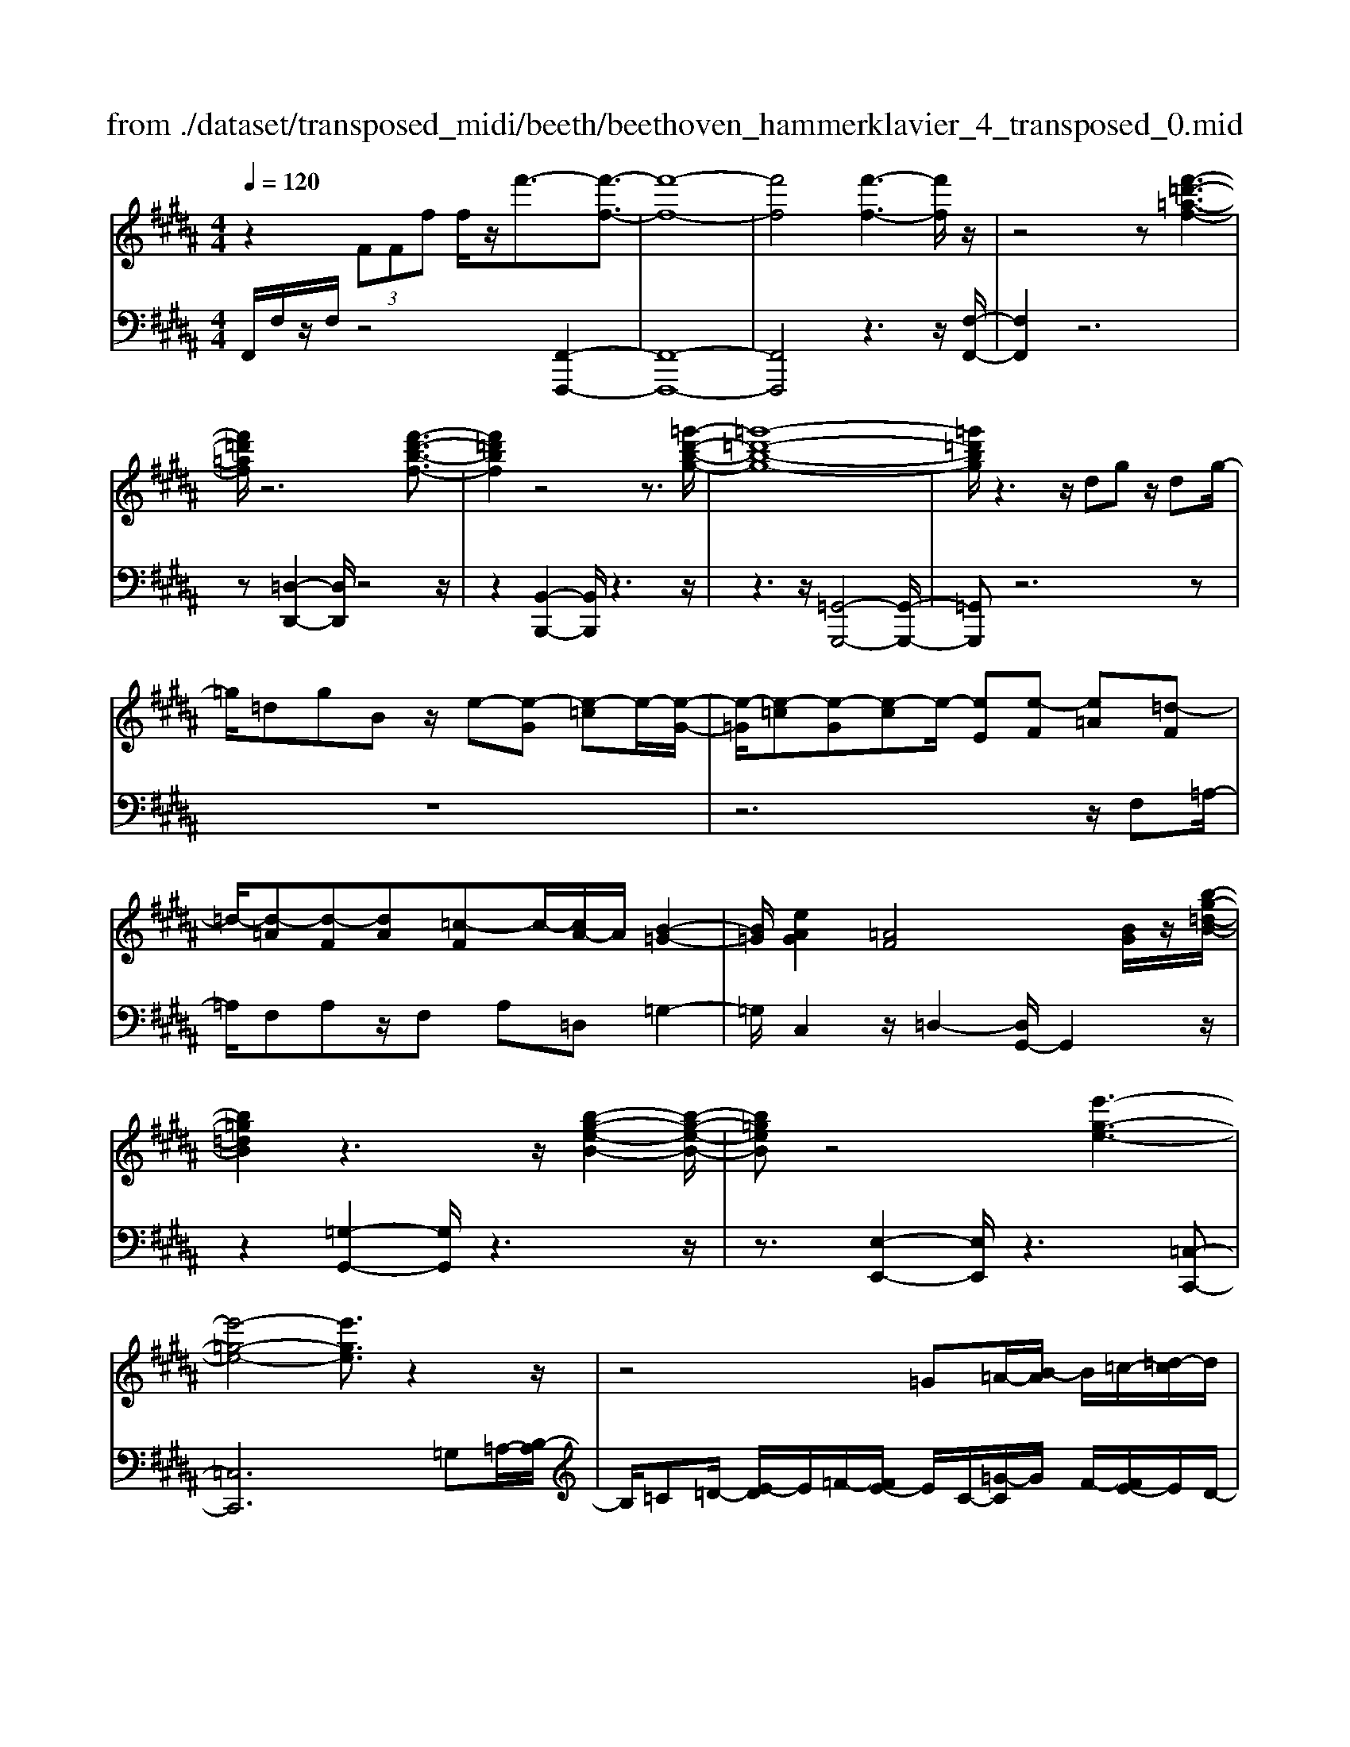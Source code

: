X: 1
T: from ./dataset/transposed_midi/beeth/beethoven_hammerklavier_4_transposed_0.mid
M: 4/4
L: 1/8
Q:1/4=120
K:B % 5 sharps
V:1
%%MIDI program 0
z2  (3FFf f/2z/2f'3/2-[f'-f-]3/2| \
[f'-f-]8| \
[f'f]4 [f'-f-]3[f'f]/2z/2| \
z4 z[f'-=d'-=a-f-]3|
[f'=d'=af]/2z6[f'-d'-b-f-]3/2| \
[f'=d'bf]2 z4 z3/2[=g'-d'-b-g-]/2| \
[=g'-=d'-b-g-]8| \
[=g'=d'bg]/2z3z/2 dg z/2dg/2-|
=g/2=dgBz/2 e-[e-G] [e-=c]e/2-[e-G-]/2| \
[e-=G]/2[e-=c][e-G][e-c]e/2- [eE][e-F] [e=A][=d-F]| \
=d/2-[d-=A][d-F][dA][=c-F]c/2-[cA-]/2A/2 [B-=G-]2| \
[B=G]/2[eAG]2[=AF]4[BG]/2z/2[b-g-=d-B-]/2|
[b=g=dB]2 z3z/2[b-g-e-B-]2[b-g-e-B-]/2| \
[b=geB]z4[e'-g-e-]3| \
[e'-=g-e-]4 [e'ge]3/2z2z/2| \
z4 =G=A/2-[B-A]/2 B/2=c/2-[=d-c]/2d/2|
e/2-[=f-e]/2f/2e=c/2-[=g-c]/2g/2 f/2-[fe-]/2e/2=d/2- [dc-]/2c/2B/2-[c-B]/2| \
=c/2=g/2=a b/2-[c'-b]/2c'/2=d'/2- [e'-d']/2e'/2=f'/2-[f'e'-]/2 e'/2d'/2-[d'c'-]/2c'/2| \
b/2-[b=a-]/2a/2=g/2- [g=f-]/2f/2e/2-[e=d-]/2 d/2=c/2-[cB-]/2B/2 A/2-[AG]/2z/2f/2| \
e/2z/2=a/2=g=c'/2-[c'b-]/2b/2 =f'z/2[f'-b-f-]2[f'-b-f-]/2|
[=f'-b-f-]8| \
[=f'bf]/2[e'=c'=ge]3z4z/2| \
z[e'-=c'-=a-e-]3 [e'c'ae]/2e/2A/2e/2 =f/2e/2A/2e/2| \
=f4- f/2B/2e/2d/2 e/2B/2e/2=d/2|
c/2e/2c/2=a/2 =d/2a/2e/2a/2 =f2 F2-| \
=F/2=D/2=G/2^F/2 G/2D/2G/2=F/2 Ee2d| \
=c/2e/2c/2e/2 [c'-=f]/2[c'-e]/2[c'-=A]/2[c'-c]/2 [c'f-]/2[af-]/2[^af-]/2[=d'f]/2 [fA-]/2[aA]/2[ec-]/2[=ac]/2| \
z/2[e=c-]/2[=ac]/2[e=d-]/2 [gd]/2[ec-]/2[ac]/2[eB-]/2 [bB]/2z3z/2|
z2 z/2[=c'-=a-e-c-]4[c'-a-e-c-]3/2| \
[=c'=aec]z6z| \
z[=c'-=a-=f-c-]6[c'afc]| \
z8|
z4 z[=d'-=a-=f-d-]3| \
[=d'-=a-=f-d-]3[d'afd]/2z4z/2| \
z4 z/2[=d'-a-=f-d-]3[d'-a-f-d-]/2| \
[=d'a=fd]3z2z/2A/2 z/2Aa/2-|
a/2a/2-[a'-a-]4[a'a-] a/2[=a'-a-]3/2| \
[=a'-a-]3/2[a'=f'-af-]/2 [f'-f-]2 [f'f]/2z/2[e'e]3| \
[d'd]3[=c'c]3 =a=f| \
ez/2d=c=A=FEDz/2|
z8| \
z8| \
z8| \
z8|
z8| \
z8| \
z8| \
z6 z3/2[D-=C-]/2|
[D-=C-]3[DC]/2[DC]/2 z3/2[DC]2[D-C-]/2| \
[D-=C-]3[GDCC]/2z3/2[GC]2[G-=F-]| \
[G=F]3[GF]/2z[GF]2[c-F-]3/2| \
[c=F]2 [cF]/2z[cF]2[c-A-]2[c-A-]/2|
[cA][cA]/2z[cA]3/2 [fA]3z/2[fdA]/2| \
z[fdA]3/2[a=f=dA]3/2 z/2z/2[afdA] [afdA]3/2z/2| \
z/2[a-=f-=d-A-]/2[a-af-fd-dA-A]/2[afdA]z[aA][aA]3/2 z[a-A-]/2[a-aA-A]/2| \
[aA]z/2z/2 [aA][aA]2z/2[aA]z/2[ba]/2[ba]/2|
[ba]/2 (3a/2b/2a/2[ba]/2 [ba]/2[ba]/2 (3b/2a/2b/2 [ba]/2[ba]/2[ba]/2 (3c'/2d'/2c'/2[d'c']/2[d'c']/2[d'c']/2| \
[d'c']/2 (3d'/2c'/2d'/2[d'c']/2 [d'c']/2[g'f']/2 (3f'/2g'/2f'/2 [g'f']/2[g'f']/2[g'f']/2g'/2 [f'e']/2d'/2c'/2b/2| \
 (3a/2g/2f/2e/2d/2 c/2f/2[BFDB,] z3/2 (3G/2F/2E/2D/2C/2B,/2| \
 (3A,/2B,/2A,/2G,/2F,/2 G,/2 (3F,/2E,/2D,/2E,/2 D,/2C,/2B,,3/2z3/2|
z8| \
z8| \
z8| \
z8|
z8| \
z2 z/2B,/2z  (3=f/2^f/2=f/2[^f=f]/2[^f=f]/2 [^f=f]/2z/2z/2^f/2-| \
f3/2z/2 f/2=f/2d/2 (3c/2B/2A/2d2zd/2| \
 (3c/2B/2A/2G/2F/2 B2 z[BA]/2G/2 A/2G/2F/2=F/2|
 (3F/2=F/2D/2C/2D/2 F/2^F/2=G/2 (3^G/2A/2G/2F/2G/2A/2 B/2=c/2^c/2d/2| \
[cB]/2A/2G/2F/2 =F/2^F/2=F/2D/2  (3C/2D/2F/2^F/2=G/2 ^G/2A/2F/2=F/2| \
 (3F/2c/2B/2A/2B/2 c/2B/2=A/2 (3^A/2B/2A/2G/2=A/2e/2 d/2c/2=d/2^d/2| \
[=d=c]/2^c/2^d/2c/2 [=AE-]/2[^AE-]/2[BE-]/2[AE-]/2 [=FE-]/2[G^FE-]/2[FE]/2[=cF-]/2 [^cF-]/2[dF-]/2[cF-]/2F/2-|
F/2D/2d- [d-A][dB-]/2BzB,/2 z/2B-[B-=G-]/2| \
[B-G-=G]/2[B^G-]/2G zG/2z/2 g[f-=c-]/2[fe-^c-=c]/2 [e^c]/2[=fG][^fc]/2| \
z/2F[e-c-]/2 [e-c=G-]/2[e-G]/2[eF-] [eF-][e-F]/2[ed-F-]/2 [dF]/2[cE][B-D-]/2| \
[BD]/2[A-C-]/2[B-AD-C]/2[BD]/2 F/2z/2=c [^cE-][=G-E-]/2[GF-E-]/2 [F-E]/2[FD]=a/2|
z/2B/2-[g-=f-B]/2[g-f]/2 [gB-]3/2B/2- [^f-B]/2[fc]/2z/2e[gB-][=d-B-]/2| \
[=dc-B-]/2[c-B]/2[cA] f'/2z/2a [e'-c'-]/2[e'-c'=g-]/2[e'-g]/2[e'f-][^d'-f]/2d'/2=a'/2| \
b[g'-=f'] [g'b]3/2[^f'-d'][f'=c'][f'-g][f'^c'-]/2[=f'-c'g-]/2[f'g]/2| \
[e'-c'][e'f-]3/2[d'-b-f]/2[d'b]/2[=d'b][d-B][gdB,-]/2 [bB,]/2d'/2[d'-=f]/2[d'^f=f]/2|
[c'f=f]/2[b^f]/2[baf=f]/2[c'f]/2 b/2[a^f-]/2[gf-]/2[af-]/2 [bf]/2[c'b]/2a/2g/2 f/2g/2f/2e/2| \
[=d'^dD-]/2[d'D]/2=d'/2[e'-=g]/2 [e'^g=g]/2[^d'^g=g]/2[c'^g]/2[c'=c'g=g]/2 [d'g]/2^c'/2[=c'^g-]/2[ag-]/2 [c'g-]/2[^c'g]/2[d'c']/2=c'/2| \
=a/2g/2a/2g/2 f/2[e-=cG]/2[e^c]/2=d/2 e/2d/2c/2B/2  (3A/2B/2A/2=G/2F/2-| \
F/2-[=dF-]/2[eF]/2f/2  (3=g/2f/2e/2d/2c/2 B/2=A/2[d-D]/2[d-E]/2 [d-=F]/2[d^F]/2[eG-]/2[dG-]/2|
[c=G-]/2[BG]/2=A/2G/2 F/2[B-B,]/2[B-=DC]/2[B-^D]/2 [B-E]/2[B-D]/2[BE]/2F/2<G/2[B^G][c-A-]/2| \
[c=A]/2=d[e-=G-]2[eG]/2 [eG][eG] [d-F-]/2[dc-FE-]/2[cE]/2[d-D-]/2| \
[=dD]/2[EC][FD-]/2 [=GD]/2[B=AC-]/2[cE-C]/2[dE]/2 ^d/2e/2f/2 (3e/2=d/2c/2B/2A/2d/2| \
e/2f/2 (3=g/2^g/2=a/2 b/2a/2=g/2f/2 e/2=d/2[A-C]/2[ADC]/2 B,/2[G-A,]/2[G-B,]/2[G-C]/2|
[=G-=D]/2[G^D]/2[F-EC]/2[F=D]/2 [B-=F]/2[B-^F]/2[B-G]/2[BF]/2  (3^D/2E/2^G/2=A/2=G/2 ^G/2A/2G/2[=d-^A]/2| \
[=dB]/2[cB]/2[c-G]/2[c-=A]/2 [c-B]/2[c-A]/2[c=G]/2^G/2 [B-A]/2[e-B^AG]/2[e-B]/2[e-c]/2 [eB]/2=A/2B/2c/2| \
[=dc]/2d/2=c/2^c/2 [f-=c]/2[f^c]/2d/2c/2 [fBA]/2[ec]/2B/2^D/2 E/2F/2E/2[=d-=AG]/2| \
[=dB]/2=A/2[d-G]/2[dA]/2 [c-B]/2[cA]/2[AG]/2[dB]/2 =c/2[g'^c]/2[a'g'B]/2[a'g'^A]/2 [=a'B]/2[a'g'BA]/2[g'E]/2A/2|
=a'2 z[a'g'G]/2[f'A-]/2 [e'A-]/2[=d'A-]/2[c'A]/2f'2z/2| \
[f'=F]/2e'/2[=d'^F-]/2[c'F-]/2 [bF]/2=a/2d'2z/2[d'e-]/2 [c'e]/2[bd-]/2[c'd]/2[bB-]/2| \
[=agB-B]/2[aB]/2g/2f/2 e/2f/2g/2 (3a/2^a/2b/2c'/2b/2=a/2 b/2c'/2=d'/2^d'/2| \
 (3e'/2f'/2e'/2=d'/2c'/2 b/2=a/2[bd] z[d-B-]2[dB]/2[d-F-]/2|
[=dF]/2[dF][c-E-]/2 [cB-ED-]/2[BD]/2[=AC] [GB,][AC] ^A/2 (3B/2c/2d/2e/2| \
f/2=g/2f/2e/2 =d/2c/2B/2[eG][d-F-]/2[dc-FE-]/2[cE]/2 [BD][AC]| \
[B=D]^D,/2E,/2  (3F,/2G,/2=A,/2B,/2=C/2 B,/2A,/2G,/2F,/2 E,/2=F,/2 (3^F,/2G,/2A,/2| \
B,/2C/2=D/2C/2 B,/2=A,/2G,/2F,/2 [e-=c-]/2[ed-cB-]/2[dB]/2[cA][B=G][A-F-]/2|
[=AF]/2[B=G][=d'=f][=c'-e-]/2[c'b-ed-]/2[bd]/2 [ac][^gB] [ac]2| \
[=c'-=a-]3/2[c'b-ag-]/2 [bg]/2[=f-=d-]2[fd]/2z/2[fd]2[e-c-]/2| \
[e=d-=cB-]/2[dB]/2[c=A] [BG][cA] [dB][ec]2[e-c-]/2[e-ec-c]/2| \
[e-=c-]2 [ec]/2[=dB]2[c=A][B-=G-]/2 [BA-GF-]/2[AF]/2[BG]|
[=c=A][=d=G] [e-G][eF] [d-G-]/2[d-AG]/2[d-G]/2[d-dF]/2 [dA]/2[BG-]/2[GB,]/2D/2| \
=G/2B/2G/2[=cF]/2 E/2[=dF][=AG]/2 B2 z/2g/2f/2e/2| \
f=g/2=a/2- [a-f]/2[a-F]/2[a-=dA]/2[a-f-]/2 [f'af]/2[e'g-]/2[d'g]/2[c'a-][d'a-]/2[e'a]/2[a-f-]/2| \
[=af-]3/2[ff]/2 e/2=d/2c/2B/2 A/2=G/2[fF]/2z/2 g/2z/2a/2-[a-A]/2|
[=a-B]/2[a-c]/2[afd-]/2[edB-]/2 [dB]/2[e-B]/2e3/2=G/2g'/2[f'A]/2 e'/2[d'B-]/2[=c'bB-]/2[aB-]/2| \
[=g-B-B]/2[g-B]/2[gG-] G/2g/2f/2e/2 d/2=c/2B/2=A/2 [gG]/2a/2z/2b/2-| \
b2 g/2f/2e/2e'/2 =c'/2[b=a]/2z/2[a'f']/2 e'/2d'/2a'-| \
=a'3/2a/2 =g/2f/2a/2 (3f/2e/2d/2f/2B/2^A/2 B/2b/2f/2=f/2|
f/2f'/2b/2a/2  (3b/2b'/2=a'/2=g'/2f'/2 g'2 z2| \
z2 e/2[=dF]/2z/2[^d'=cE]/2 z/2[B=D]/2z/2[e'-=AC]/2 e'/2-[e'-=GB,]/2e'/2-[e'-c-E-]/2| \
[e'=c-E-][cE]2z2[cE]/2z/2 [B=D]/2z/2[b=AC]/2z/2| \
[=GB,]/2[=c'-F=A,]/2c'/2-[c'-EG,]/2 c'/2-[c'A-C-]3/2 [AC]2 z2|
[=A=C]/2z/2[=GB,]/2z/2 [bFA,]/2z/2[GB,]/2z/2 [c'-FA,]/2[c'-EG,]/2c'2-c'/2b/2-| \
b3/2=a4-a3/2a'-| \
=a'3/2z=g'/2z3/2f'/2z3/2e'/2z| \
d'/2z3/2 [=AF]/2z/2[=GE]/2z/2 [FA,]/2z/2[GB,]/2[FA,]/2 z/2[EG,]/2z/2[DF,]/2|
z/2[E=G,]/2z/2[FD]/2 z/2[GE]/2[=AF]/2z/2 [BG]/2z/2[cE]/2z/2 [dF]/2z/2[eG]/2z/2| \
[f=A]/2[=gB]/2z/2[^g=c]/2 z/2[af]/2z/2[b=g]/2 z/2[c'a]/2z/2[bg]/2 z/2[ac]/2[gB]/2z/2| \
[e=A]/2z/2=G/2z/2 [=dF]/2z/2E/2z/2 [cD]/2C/2z/2E2-E/2-| \
E3z/2[ba=d]/2 [bac]/2a/2[baf]/2[ba]/2 [be]/2[ba]/2[ad]/2[ba]/2|
[bac]/2b/2[ba=g]/2a/2 [a^gc]/2[b-e]/2[b-f]/2[b-fe]/2 [b-fe]/2[b-e]/2[b-fe]/2[b-fe]/2 [b-f]/2[b-fe]/2[b-e=d]/2[be]/2| \
[b=d]/2z/2[=ac]/2z/2 [=gB]/2z/2[fA]/2z/2 [eG]/2z/2[dF]/2z/2 [g-e]/2g/2-[g-E]/2[g-F]/2| \
=g/2-[g-G]/2g/2=A/2 z/2B-[gB]/2 z/2[fA]/2z/2[eG]/2 [=dF]/2z/2[^g=f-]/2[d'f-]/2| \
[b=f-]/2[gf]/2f/2b/2 g/2f/2 (3=d/2g/2f/2 d/2[cB-]/2[gB-]/2[fB-]/2 [cB-]/2[dB-]/2[bB-]/2[gB-]/2|
[=fB-]/2[c-B]3/2 c/2z3/2 b3-b/2[GB,-]/2| \
[=AGB,-]/2[AB,-]/2[AGB,-]/2[AGB,-]/2 [GB,-]/2[AGB,-]/2[AGB,-]/2[AB,-]/2 [AGB,-]/2[AGB,]/2[F-C] [e-F]e-| \
e2- e/2 (3C/2=D/2C/2[DC]/2 D/2[e'-DC]/2[e'-DC]/2[e'-C]/2 [e'-DC]/2[e'-DC]/2[e'-D]/2[e'DC]/2| \
[=dcE-]/2[cE-]/2[dcE-]/2[dcE-]/2 [dE-]/2[dcE-]/2[dcE]/2[c=F-]/2 [dcF-]/2[dcF-]/2[dF]/2[B-^F-]/2 [d-B-F]/2[d-B]d/2-|
=d2- d/2z/2[d'-CB,]/2[d'-CB,]/2 [d'-B,]/2[d'-CB,]/2[d'-CB,]/2[d'-C]/2 [d'-CB,]/2[d'-CB,]/2[d'-B,]/2d'/2-| \
[=d'BD-]/2[cD-]/2[cBD-]/2[cBD-]/2 [BD-]/2[cBD-]/2[cBD-]/2[cD-]/2 [cBD-]/2[cBD-]/2[BD]/2[cBG-]/2 [cBG-]/2[cG-]/2[cBG-]/2[cBG]/2| \
B/2[cBF-]/2[cBFE-]/2[cE]/2 [B=D-]/2D/2f2-f/2edc/2-| \
c/2[=cG][^c=A][e-^A-]/2[e=d-B-A]/2[dB]/2 [cE][BD-] [AD][BD-]|
[E-=D-]/2[E-DC-]/2[E-C]/2E/2 =a/2g/2f/2e/2 B/2[gc]/2d/2[a-c]/2 [aEC]/2A/2c/2c'/2| \
[b=d]/2=a/2[ge-]2[aec]/2e/2 a/2c'/2z/2d'/2 z/2e'3/2-| \
[e'C]/2c/2[B=D]/2=A/2 [GE-]2 [A-E]/2[A-CB,]/2[A-A,]/2[AC-]/2 [AC]/2c/2f/2a/2| \
f/2[be]/2=d/2[c'-c-]2[c'-c=A]/2 [c'-G]/2[c'F]/2A/2-[aA-]/2 [gA-]/2[f=fA]/2c/2[^fB]/2|
=A/2a/2z/2b/2 z/2c'/2-[c'-c]/2[c'-=fd]/2 [c'-^f-]/2[c'af-]/2[gf-]/2[ff]/2 ^a/2z/2b/2z/2| \
c'/2-[c'-dc]/2[c'-=f]/2[c'-^f-]/2 [c'af-]/2[gf]/2f/2b/2 z/2c'/2>=d'/2f/2 g/2a/2b/2b/2-| \
[b-=g]/2[bf]/2[a-e]/2a/2- [a-f]/2[ag-]/2[ag-]/2[c'g-]/2 [=d'g]/2e'/2-[e'-e]/2[e'-d]/2 [e'c]/2f/2 (3b/2a/2^g/2| \
f/2e/2d/2c/2 [dB-]/2[fB-]/2[=gB-]/2[=aB-]/2 [^gB]/2 (3b/2a/2g/2f/2 e/2[dE-]/2[cE-]/2[B-E]/2|
[B-G]/2[B-=A]/2[BB]/2[eE]/2 =d/2c/2B/2A/2 G/2F/2[GE-]/2[BE-]/2 [cE-]/2[dcE-]/2[c'E]/2b/2| \
=a/2g/2f/2e/2 =d/2[c-E]/2[c-G]/2c/2- [cA][gB] [a-c][a-d-]/2[a-e-d]/2| \
[=ae-]/2[c'e][=d'-d]/2 [d'-f]/2[d'-e]/2[d'd]/2c/2  (3B/2A/2=G/2[AF-]/2F/2- [cF-]/2F/2-[d-F]/2d/2-| \
[=d-=G]/2[d=A-][=fA-][^f-A]/2f/2[g-B-][bgB-]/2[aB-]/2[gB]/2 f/2e/2d/2=c/2|
[B-=D]/2B/2-[B-F]/2[B=G-][=cG-][d-G]/2 d/2-[d-=A-]/2[d-B-A]/2[dB]/2 [bg-][c'-g]/2[c'^d]/2| \
=d/2=c/2B/2 (3G/2=G/2=F/2[G^D-]/2D/2-[BD-]/2 D/2-[c-D]/2c/2-[c-F][cG-]/2[=dG-]| \
[d=G][=f=d] g/2z/2b/2z/2 =c'2- c'/2d'/2z/2^d'/2| \
z/2=f'/2z/2=g'z/2g z4|
z/2=g2=f3-f/2 =d3/2-[^d-=d]/2| \
d3z/2=d3-d/2=c-| \
=c/2-[c-c]/2c3/2c3/2- [c=G-]/2G3/2 d2| \
=d3/2-[d=G-]/2 G/2z[=c'b]/2  (3b/2c'/2b/2[c'b]/2[c'b]/2 z/2z/2c'-|
=c'z/2c'/2 a/2g/2=g/2 (3=f/2g/2^g/2a/2g/2=g/2 f/2d/2 (3=d/2^d/2f/2| \
d/2=d/2=c/2A/2  (3=A/2^A/2G/2=G/2A/2 c/2d/2^d/2 (3=f/2g/2^g/2a/2c'/2a/2| \
=a/2g/2 (3=g/2=f/2e/2 f/2g/2f/2e/2 d/2 (3=d/2=c/2^A/2c/2 d/2^d/2=d/2^d/2| \
 (3=f/2=g/2f/2g/2^g/2 zg3/2-[gd]/2f/2=g/2 ^g/2a/2=c'/2z/2|
=c'3/2z/2 =g/2 (3^g/2a/2c'/2=d'/2 ^d'/2zd'3/2 (3=d'/2^d'/2=d'/2| \
 (3d'/2=d'/2^d'/2[d'=d']/2 (3d'/2^d'/2=d'/2[^d'B-]/2B/2z[=g-B]/2[g-=cB]/2[gcB]/2 [=f-cB]/2[f-c]/2[fcB]/2[cB]/2| \
[=d-=cB]/2[d-B]/2[d-cB]/2[=f-dc-]/2 [fc-]c/2-[^d-c]3/2[d-=G]3/2d/2-[d-F-]| \
[d=F-]/2[=d-F]2[d-D]3/2 [dF]3/2z/2 [=c-^D]3/2[c-=D-]/2|
[=c-=D]3[cC]2[=F-C-]/2[F^D-C-]/2 [DC]/2[=DC-][^D-C]/2| \
[D=D-=G,-]/2[DG,-]/2[^D-G,]/2D/2 [=FD-][^F-D]/2[G-F=D-]/2 [G-D]G/2-[GG,]3/2g-| \
=g/2z/2[=fd]/2[fd]/2  (3d/2f/2d/2[fd]/2[fd]/2 f/2[=c-D-]/2[c^F-D-]/2[FD]/2 [G-=D]3/2[G-G,-]/2| \
[=G-G,]G/2G/2>=A/2B/2=c/2=d/2 ^d/2=f/2g/2^g/2 z/2g3/2|
z/2[g=g]/2[^g=g]/2 (3g/2^g/2=g/2[^g=g]/2[^g=g]/2^g/2 d3/2-[d=c-D]/2 [c-=FD]/2[c-FD]/2[c-FD]/2[c-F]/2| \
[=c-=FD]/2[cFD]/2[G-=D-]3/2[GFD]/2=G/2^G/2 A/2c/2 (3d/2D/2^D/2 [=d-F]/2[d-=G]/2[d^G]/2A/2| \
G/2 (3A/2=c/2=d/2^d/2 =f/2F/2=G/2[f-^G]/2 [f-A]/2[f=dc]/2g/2=g/2 f/2^d/2 (3=d/2c/2^G/2| \
=G/2[=c-=F]/2[c-D]/2[c=D]/2 C/2 (3f/2^d/2=d/2c/2 A/2^G/2F/2^D/2 [G-=D]/2[G-CA,]/2[GG,]/2[=G-^D]/2|
[=G-=D]/2[G=C]/2 (3A,/2^G,/2=G,/2 G/2^G/2A/2c/2 d/2^d/2[A-=G=F]/2[A-D]/2 [A=D]/2C/2A,/2A/2| \
 (3=c/2=d/2^d/2=f/2=g/2 [c-^G]/2[c-=G]/2[cF]/2[D=D]/2 C/2c/2d/2[^d^G-]/2 [fG-]/2[=g^G]/2[g-gf]/2[g-d]/2| \
[g=d]/2=c/2A/2 (3G/2g/2a/2[c'g-]/2[d'g-]/2[^d'g]/2 =f'/2[=g'g-]/2[f'd'g-]/2[=d'g]/2 c'/2a/2z| \
a3/2[d'd-]/2 [=d'^d-]/2[=c'd]/2a/2[g=g]/2 zg3/2z3/2|
z3/2 (3d/2=f/2=g/2^g/2a/2b/2 =c'/2a/2 (3g/2=g/2f/2 d/2^g/2=g/2f/2| \
 (3d/2c/2=c/2=f/2d/2 =d/2c/2A/2=A/2 [G-F^D]/2[G-=D]/2[G-C]/2[G-^A,]/2 [G-=A,]/2[G-F]/2[G-^D]/2[G-D=D]/2| \
[G=G-=F-]/2[G-F]3/2 G/2-[G-=D]/2[GF^D]/2[GD-]2[=c-D]3/2c/2-[c-D]/2| \
[=c-C]/2[c-F]/2[c=G-] G/2D/2G/2[=A-F]/2 [A=F]/2[^G-B,]/2[GF]/2[=G-D^A,]/2 [G-B,-][GF-B,]/2F/2|
B,-[B,-G,-]/2[B,-G,=F,-]/2 [B,F,-]/2[B,-F,]/2B,/2-[B,=G,-]/2 [=A,G,-]/2[^A,-G,]/2[A,-G,-^F,]/2[=DA,G,-]/2 [^D-G,]/2[D-^G,]/2[DA,-]/2[=DA,-]/2| \
[D-A,]/2[D-=C-B,]/2[DC-F,]/2[C=G,-]/2 [G,-=D,]/2[G,^D,-]/2[G,D,-]/2[^G,-E,D,]/2 [G,-=F,-]/2[A,G,F,-]/2[C-F,]/2[C-=G,]/2 [C^G,-]/2[B,G,-]/2[C-G,=G,]/2[C-^G,-]/2| \
[E=CG,-]/2[=F-G,]/2[F-A,]/2[FC-]/2 [G-=GC-]/2[^G-CB,]/2[GA,-]/2A,/2- [=A^A,]A/2-[A-F][A=D][G-A,-]/2| \
[GA,-]/2[=G-A,]/2[GB,] =C-[GC-] [E-C]/2[EC-A,-]/2[C-A,]/2[C^G,]c^c/2-|
[c-G][c=F] [=c^C-][A-C]/2[A=D-]/2 D/2^D-[A-D-]/2 [A=G-D-]/2[GD]/2[D-C]| \
[D-=C]/2[D^C]/2d/2[c=c-]/2 c2 z/2=f3/2 f/2d/2^c-| \
c/2=d=g3/2g/2=f/2 ^d2- d/2=c/2^g-| \
g/2g/2[f=f-]/2f/2 g=g ^g/2-[c'-g]/2c'/2z[=cA]/2 (3A/2c/2A/2|
[=cA=G-]/2[cAG-]/2[cG]/2[cA]/2 ^G2 z/2G/2A/2c/2  (3^c/2d/2=f/2=c-| \
=cz [^c=c]/2d/2=f/2=g/2 ^g/2d2z/2d/2f/2| \
 (3=g/2=f/2g/2^g/2a/2 =a/2^a/2 (3=c'/2^c'/2=c'/2 a/2g/2=g/2e/2  (3d/2f/2g/2f/2d/2| \
c/2=c/2 (3A/2G/2A/2 c/2^c/2d/2e/2  (3=f/2g/2=g/2f/2d/2 ^g/2=g/2^g/2=d/2-|
=d[c-A] [c-E-]/2[c-=G-E]/2[c-G]/2[cA-][=c-A]/2c/2-[c^G-]/2 [d-G]/2d/2^d| \
[=f-G-]/2[=g-f^G]/2=g/2^g2-g/2 =gf ^g/2[=gG-]/2G| \
z3=f/2d/2 D3/2z2z/2| \
=c'/2a/2=g/2d/2 =d/2[cB-D]/2[B-^C]/2[BD]/2 E/2[A-=F]/2[A-E]/2[A-GF]/2 [A-^G]/2[A=G]/2[=cF]/2^D/2|
 (3=d/2c/2d/2^d/2=f/2 e/2f/2 (3=g/2^g/2=g/2 f/2d/2=d/2B/2  (3A/2=c/2^c/2=c/2A/2| \
G/2=G/2 (3^G/2A/2=c/2  (3^c/2d/2c/2 (3d/2c/2d/2 [dc]/2[dc=F]/2[dc=G]/2[=c^G]3/2A/2c/2| \
[=cA]/2[cA]/2[cA]/2A/2 [cAE=D]/2[c=A=F-]/2[cF-]/2[AF]/2 F/2[^AG]/2[AG]/2 (3G/2A/2G/2[AG]/2[AGC]/2[AD]/2| \
[=GD-]/2[AGD-]/2[DD]/2G/2 =F/2G/2 (3^G/2A/2=c/2 [c'-=d]/2[c'e]/2f f'/2>F/2^D/2F/2|
=G/2^G/2A/2[a-=c]/2 [a=d]/2^d/2-[d'-d]/2d'/2 D/2^C/2D/2 (3E/2F/2G/2[g-A]/2[g=c]/2^c/2-| \
c/2c'-[c'=f]/2 ^f/2g/2=a/2-[a=F]/2 ^F/2[A-G]/2[BA-]/2[cA-]/2 [dA]/2e/2-[e-G]/2[eB]/2| \
[=AG]/2F/2E/2D/2 [eE-]/2[dE-]/2[cBE-]/2[eE-]/2 [BE-]/2[eE-]/2[dE]/2 (3c/2B/2A/2G/2[g-e]/2[g-d]/2| \
[g-c]/2[gB]/2d/2-[=afd-]/2 [gd]/2f/2e/2d/2 [cB-F]/2[B-G]/2[B-F]/2[B-E]/2 [B-D]/2[B-C]/2[B-ED]/2[BF-]/2|
[cF-]/2[dF-]/2[eF]/2f/2- [f-=AG]/2[f-^A]/2[fB-]/2[gB-]/2 [=aB-]/2[^aB]/2[b-c]/2[b-d]/2 [b-e]/2[b=af]/2[ge]/2[fd]/2| \
e/2c'z/2 =A/2 (3B/2A/2B/2[BA]/2 [BA]/2 (3A/2B/2A/2[fB]/2 g/2a/2b/2c'/2| \
d'/2e'/2 (3=f'/2^f'/2g'/2 =a'b' z[ag]/2[ag]/2  (3g/2a/2g/2[ag]/2[ag]/2| \
=a/2<e/2 (3f/2g/2a/2 b/2c'/2=d'/2^d'/2 e'/2 (3f'/2=g'/2^g'/2[a'b]/2 a/2g/2f/2[f-e]/2|
[f-d]/2[f-c]/2[f-BA]/2[f-B]/2 [f-F]/2[f=A]/2G/2b/2 c'/2d'/2[e'b-]/2[e'd'b-]/2 [f'b-]/2[g'b-]/2[f'b-]/2[g'b-]/2| \
[=a'b]/2b'/2>a/2g/2 [g-f]/2[g-=f]/2[g-=d]/2[g-c]/2 [g-=c]/2[g-^c]/2[gBG]/2A/2 z/2c'/2f'/2[^f'c'-]/2| \
[g'c'-]/2[=a'c'-]/2[g'c'-]/2[f'e'c']/2 [d'=g-]/2[c'g]/2[=c'^g] d/2z/2z/2G,/2 z/2z/2z/2g/2| \
z/2z/2z/2C/2 z/2z/2c'/2z/2 z/2z/2D/2z/2 z/2d'/2z/2B/2-|
B/2G/2z/2z/2 g'/2z/2z/2z/2 =d/2z/2z/2[a'a]/2 z/2[f'f]/2z/2[^d'd]/2| \
z/2[aA]/2z/2[fF]/2 [dD]/2z/2[AA,]/2z/2 [=ADA,]/2z/2[adA]/2[^a=dA]/2 z3/2[a'=f'd'a]/2| \
z8| \
z3A3/2-[AG-]/2G3/2=G3/2-|
=G/2^G2A3/2- [AD-]/2D3/2 [=FD]2| \
[=GC]2 [^G-=C-]3/2[G-=D-C]/2 [GD]3/2[=G^D-]2[=F-D-]/2| \
[=F-D]3/2[F-=D-]3/2[A-FD-]/2[A-D-]3/2[A-E-D]/2[A-E]3/2[A-F-]| \
[A-=F][A=G-]3/2[=cG-]2[=d-GF-]/2[dF]3/2[^d-D-]3/2|
[dD-]/2[A-D-]3/2 [AG-=F-D]/2[GF]3/2 [=G-A,]2 [GB,-]3/2B,/2| \
[=F-=C-]3/2[F-=D-C]/2 [F-D]3/2[F^D]2[fA]2[d-c-]/2| \
[d=c-]3/2[=d-c]3/2[^d-=dA-]/2[^dA]3/2[=fG]2[A-=G-]| \
[A=G][=c-^G-]3/2[^c-=cA-G]/2[^cA]3/2[d-D]2[d=F-]3/2|
[=d-=G-=F]/2[d-G]3/2 [d^G-]3/2G/2- [=c-G]3/2c/2 [A-=G-]2| \
[A-=G-]3/2[A^G-=G=F-]/2 [^GF]3/2[=G-D-]3/2[GF-D-]/2[F-D-]3/2[F-D=D-]/2[F-D-]/2| \
[=F=D-]/2D/2-[A-D]3/2A/2-[AE-]3/2[=GE-]2[=c-E-]3/2| \
[=c-E]/2[c=F]2f3/2- [fd-]/2d3/2 =d2|
=g2 =f3/2-[fd-]/2 d3/2a2^g/2-| \
g3/2=g3/2-[ge-=c-]/2[ec]3/2[gA]2[c-^G-]| \
[=cG][A-=G-]3/2[c-A=A-G]/2[cA]3/2[=d^A]2[^d-c-]3/2| \
[=f-d=d-=c]/2[f-d]3/2 [fA]2 [^d^F]2 [=d-=F-]3/2[dc-F^D-]/2|
[=c-D-]6 [cD]z/2[A-=D-]/2| \
[A-=D-][c-AE-D]/2[cE]3z/2[=c=F]2[d-G-]| \
[=dG]3[^d-=G-]3/2[e-d^G-=G]/2[e-^G]3/2e3/2-| \
e/2d2-d/2z/2=d2-d/2- [dc-]/2cz/2|
z[f-BA]/2[f-A]/2 [f-BA]/2[fe-BA]/2[e-B]/2[e-A]/2 e/2d2e-[e-B]/2| \
[eA]/2[f-G]/2[f-F]/2[f-E]/2 [fD]/2[=c-G-]3/2 [^c-=cG]/2^c/2-[c-G]/2[cF]/2 [d-E]/2[d-D]/2[d-C]/2[d=C]/2| \
[=cD-]D G3/2-[GF-]/2 F3/2=F2^F/2-| \
F3/2G3/2-[GC-]/2C3/2[cD]2[B-=F-]|
[B=F][A-^F-]3/2[B-AG-F]/2[BG]3/2[cA]2[FE]c/2-| \
c/2-[bac-]/2[ac]/2[baf-]/2 [bf-]/2[baf-]/2[ba=g-f]/2[ag]/2 b/2z/2b/2a/2 ^g/2f/2e/2d/2| \
z (3B,/2=A,/2G,/2 F,/2E,/2D,/2zg/2f/2e/2 d/2c/2B/2z/2| \
z/2[CB,]/2=A,/2G,/2 F,/2=F,/2z ^f/2=f/2=d/2c/2 B/2^A/2z/2A,/2|
G,/2=G,/2E,/2D,/2 C,/2zd'/2 c'/2b/2a/2^g/2 =g/2z/2D/2=D/2| \
C/2B,/2A,/2G,/2 ze/2d/2  (3c/2B/2A/2G/2F/2 =F/2[B-D]/2[BC]/2B,/2| \
A,/2G,/2F,/2=F,/2 D,/2C/2B,/2 (3A,/2G,/2^F,/2=F,/2[B,-D,]/2[B,C,]/2 F,/2G,/2B,,| \
z[F=F]/2 (3F/2^F/2=F/2[^F=F]/2^F/2=F/2 z/2^F2zF/2|
 (3=F/2D/2C/2B,/2A,/2 D2 zD/2C/2 B,/2 (3A,/2G,/2^F,/2B,/2-| \
B,3/2zB/2A/2G/2 A/2G/2F/2=F/2 ^F/2=F/2 (3D/2C/2D/2| \
=F/2^F/2=G/2^G/2 A/2G/2F/2G/2 A/2B/2=c/2^c/2 d/2c/2[e-d]/2[ec]/2| \
[BA]/2C/2 (3D/2C/2D/2 [DC]/2 (3C/2D/2C/2 (3D/2C/2D/2B,2zB,/2|
C/2D/2E/2[FD]/2 [GC]/2[E-B,]/2[E-A,]/2[E-G,]/2 [EF,]/2B,-[DB,-]/2 [EB,]/2F/2G/2[AB,-]/2| \
[BB,-]/2[G-B,]/2[G-C=C]/2[G-D]/2 [GE-]/2E/2-[FE-]/2[GE]/2 A/2G/2[AE-]/2[BE-]/2 [^cE-]/2[BE]/2[c=F-]/2[dF-]/2| \
[e=F-]/2[dF]/2[c^F-]/2[dF-]/2 [eF-]/2[d=dF-]/2[cF-]/2[BF-]/2 [AF-]/2[GFE-]/2[AE]/2[B^D-]/2 [AD-]/2[GD-]/2[F-D]/2[FC-]/2| \
[=gC]/2^g/2f/2e/2 d/2c/2B/2A/2  (3B/2A/2G/2F/2G/2 A/2B/2c/2=d/2|
d/2c/2[dB-]/2[=fB]/2 ^f/2gc/2  (3d/2=f/2^f/2g/2a/2 b/2c'/2a/2g/2| \
f/2e/2d/2=f/2 =g/2^g/2a/2b/2 c'/2 (3d'/2b/2a/2g/2 ^f/2e/2f/2g/2| \
a/2b/2c'/2d'/2 e'z [dcA-]/2[cA-]/2[dcA-]/2[dA]/2 [dcE-]/2[cE-]/2E/2-[cB-ED-]/2| \
[B-D]/2[B=D][BG-]/2 [cBG-]/2[cG-]/2[cBG]/2[BD-]/2 [cBD-]/2D/2-D/2[AC][=A=C][BAF-]/2|
[=AF-]/2[BAF-]/2[BAF=C-]/2[BC-]/2 [AC-]/2C/2[AG-B,-]/2[G-B,]/2 [G=F]z3| \
G=F ^Fz2z/2A=G^G/2-| \
G/2z3B/2- [BG-]/2G/2A [c-A]/2[cF]/2[f-G]/2[f-A]/2| \
[f-B]/2[fA]/2[d-B]/2[dF]/2 [c-G]/2[c=G]/2[B-^G]/2[BC-]/2 [A-C]/2A/2=A [g-G]/2[g-^A]/2[g-=c]/2[g-^c]/2|
[g-=d]/2[g^d]/2[f-e]/2[f-fd]/2 f/2e[d-=G]/2 [d^G]/2[c-=A]/2[cG]/2=c^c[f-^A]/2| \
[fB]/2A/2G/2[e-F]/2 [e-G]/2[e-A]/2[e-B]/2[e-=c]/2 [e^c]/2[e-d]/2[ec]/2e/2- [ed-]/2d/2[c-=F]/2[c^F]/2| \
[B-G]/2[BF]/2A B=C/2^C/2 =C/2A,/2G,/2A,/2 C/2^C/2=D/2^D/2| \
E/2[c-DC]/2[cD]/2=F/2 ^F/2[B-=G]/2[B-^G]/2[B-=A]/2 [B-G]/2[B-F]/2[B=F]/2[B-=D]/2 [BC]/2^A/2B/2A/2|
G/2F/2G/2A/2 B/2=c/2^c/2 (3d/2c/2B/2c/2d/2e/2 =f/2^f/2g/2f/2| \
[=cG-]/2[dG]/2[eF]/2f/2 [cF-]/2[^cF]/2[dE]/2c/2 [dD-]/2[eD]/2[fC]/2e/2 A/2c/2d/2e/2| \
=f/2^f/2g/2 (3f/2a/2b/2c'/2b/2[=ge-]/2 [^ge]/2[ad]/2g/2[=ad-]/2 [^ad]/2[bc]/2a/2[=c'B-]/2| \
[c'B]/2[d'A]/2c'/2[=fd-]/2 [=gd]/2[^gc]/2=g/2[=a^gc-]/2 [^acB]/2g/2[bd-]/2[=c'd]/2 [^c'e]/2b/2[=ad-]/2[^ad]/2|
[bc]/2a/2[=d'=f-]/2[^d'f]/2 [e'^f]/2d'/2[=c'e-]/2[d'^c'ed]/2 b/2=d/2^d/2c/2 B/2[=c-=A]/2[cD]/2[^cG]/2| \
=F/2[B-D]/2[BF]/2[AF=D]/2 [d-B]/2[dF]/2[^dA]/2=G/2 [c-E]/2[cG]/2[BD]/2^G/2 [e-B]/2[eA]/2[fBG]/2[=g-=d]/2| \
[=gc]/2[^g=d]/2B/2[BG=F]z[^f'=f'd'-b-]/2 [f'd'-b-]/2[^f'=f'd'-b-]/2[^f'=f'd'-b-]/2[^f'd'-b-]/2 [=f'd'-b-]/2[d'b]/2[g'-f']/2g'/2-| \
g'[f=f]/2f/2 [g'^f=f]/2[^f'=f'^f=f]/2[=d'^f]/2[c'=f]/2 [b^d]/2[^f-=f]/2^f/2-fa'/2>f/2=f/2|
d/2c/2B/2A/2 d-d f'/2-[f'd]/2c/2B/2 A/2G/2F/2B/2-| \
B/2-[d-B-]/2[d'-dB]/2d'/2 c'b =c'^c' z/2b3/2-| \
bz/2bf/2g/2a/2  (3b/2=c'/2^c'/2d'/2c'/2 b/2a/2g/2f/2| \
d'z c'2- c'/2c'g/2 a/2b/2c'/2=d'/2|
[e'd']/2d'/2c'/2b/2 a/2g/2f' ze'2-e'/2e'/2-| \
e'/2b/2c'/2d'/2 e'/2=f'/2 (3^f'/2g'/2f'/2 =f'/2^f'/2=g'/2f'/2 d'/2e'/2f'/2e'/2| \
 (3c'/2=d'/2e'/2d'/2=c'/2 ^c'/2d'/2c'/2e/2 z/2=g'[fc-G-]/2 [fec-G-]/2[ec-G-]/2[fc-G-]/2[ec-G-]/2| \
[dc-=G-]/2[ecG-]/2[d-G] [d-F-B,-]/2[dB-FB,]/2B/2d/2 e/2f/2^g/2a/2 b/2<f/2D|
df/2g/2 a/2b/2c'/2d'/2<g/2Eeg/2a/2b/2| \
 (3=c'/2^c'/2d'/2e' =f'>^f' e'/2d'/2c'/2b/2  (3a/2g/2f/2g/2f/2| \
e/2d/2e/2f/2 =f/2^fz2z/2 =Cz| \
[fe]/2[fe]/2 (3e/2f/2e/2 [fe]/2z/2z/2g2z/2 g/2f/2e/2d/2|
c/2=c/2^c3/2-[cG-]/2G/2-[cG-]/2 [BG]/2[AC-]/2[GC-]/2[FC-]/2 [=FC]/2 (3D/2C/2B,/2A,/2| \
AD/2C/2 B,/2A,/2 (3G,/2F,/2=F,/2 D,/2C,/2B,,/2ze/2 (3d/2c/2B/2| \
A/2G/2F/2E/2 D/2C/2<c/2C/2 B,/2A,/2G,/2F,/2 E,/2D,/2 (3C/2B,/2A,/2| \
[dD-]/2[cD]/2f/2e/2 d/2 (3c/2B/2A/2g/2 f/2e/2d/2[bd-]/2 [ad-]/2[gd-]/2[fe-dG-]/2[eG]/2|
c (3a'/2b'/2a'/2 [b'a'c'-]/2[b'a'c']/2b'/2[a'f'-]/2 f'/2b'-[b'd']z/2b'/2a'/2| \
g'/2f'/2e'/2[g'-d'E-]/2 [g'E]/2g[ag]/2 g/2[g'f'ag]/2[e'ag]/2[d'ag]/2 [c'a]/2[bag]/2[e'-ag]/2[e'-g]/2| \
[e'-=a-]/2[e'^a-=a]/2^a/2e'/2 d'/2c'/2d'/2[c'=F-]/2 [ba^F-=F]/2[b^F]/2a/2g/2 f/2g/2 (3a/2b/2=c'/2| \
c'/2d'/2c'/2b/2 c'/2 (3d'/2e'/2f'/2=a/2 ^a/2b/2c' b/2-[b-bg-]/2[bg]/2[=a-f-]/2|
[=af]/2[gB][f-A-]/2 [a'-f'-fA]/2[a'f']/2[g'e']/2z/2 [g'e'][e'-c'-]/2[e'd'-c'b-]/2 [d'b]/2[f'd']/2z/2[^a-e-c-]/2| \
[aec]/2[bdB]z3/2=a z[G=G]/2[^G=G]/2  (3G/2^G/2=G/2[^G=G]/2z/2| \
z/2=gz/2  (3E/2F/2E/2 (3F/2E/2F/2 [FE]/2E/2z/2G/2 A,,/2C,/2E,/2G,/2| \
A,/2 (3C/2E/2=G/2A,/2 C/2E/2G/2A/2 c/2e/2 (3g/2A/2c/2 e/2g/2a/2c'/2|
e'/2=g'/2 (3A/2c/2e/2 g/2A,/2C/2E/2 G/2A,,/2C,/2E,/2 G,3/2-[G,E,-A,,-G,,-]/2| \
[E,A,,=G,,]2 [D,=A,,F,,]B/2A/2 B/2A/2B/2 (3A/2^G/2A/2=c-[c-A,-]/2| \
[=c=A,]/2A[g-c]/2 [a-gBA]/2[a=G]/2F/2E/2 A-[AF,] F/2-[=f-A^F]/2[=fG]/2[^f-F]/2| \
[fE]/2D/2=C/2<=G/2 E,E [d-G]/2[dF]/2[e-E]/2[eE-=DC]/2 [E-B,]/2[EA,-]/2[FA,]/2E/2|
D/2[E=G,-]/2[=DG,-]/2[C=CG,-]/2 [^CG,-]/2[=CG,]/2[^CG,-]/2[DG,]/2 [EG,]F,/2-[C-F,-F,]/2 [C-F,]/2[C-E,][C^D,-]/2| \
D,/2[C-E,-]/2[C-CE,-E,]/2[CE,]/2 [B,D,][A,E,] [B,D,][=G,-E,-A,,-]/2[G,F,-E,D,-B,,-A,,]/2 [F,D,B,,]/2[EA,G,][D-B,-F,-]/2| \
[DB,F,]/2[A=GE][BFD][geA][f-d-B-][afe-dc-B]/2[be-c-]/2[ae-c-]/2 [bae-c-]/2[be-c-]/2[bae-c-]/2[ae-c-]/2| \
[bae-c-]/2[bae-c-]/2[ge-c-]/2[aec]/2 z/2[b-=d-B-]2[bdB]/2=F/2 (3^F/2=F/2^F/2 (3=F/2^F/2=F/2^F/2|
[=d-B-F=F]/2[d-B-^F=F]/2[d-B-F]/2[d-B-^D]/2 [=dBF]/2[c^F]3A/2 B/2 (3A/2B/2A/2B/2| \
[BA]/2[e-A]/2[e-BA]/2[e-BA]/2 [e-G]/2[e-A]/2e/2[ecF]4[e-c-F-]/2| \
[e-c-F-]4 [e-c-F-]/2[gecF]/2f/2e/2 d/2c/2=c/2e/2-| \
e3/2z/2 G/2F/2E/2D/2 C/2=C/2E2z/2g/2|
f/2 (3e/2d/2c/2=c/2 g/2f/2e/2d/2 ^c/2 (3B/2A/2G/2F/2 E/2D/2C/2B,/2| \
A,/2 (3G,/2F,/2E,/2D,/2 C,/2B,,/2A,,/2G,,/2 F,,/2=F,,/2[^F,F,,] z/2[aA-]/2[baA-]/2[baA-]/2| \
[bA-]/2[baA-]/2[aA-]/2A/2 [bB]z/2[GG,]z[=c'c-]/2 [^c'=c'c-]/2[^c'=c'c-]/2[^c'=c'c-]/2[^c'=c-]/2| \
[=c'c-]/2c/2[^c'c] z/2[AA,]z[d'=d'd-]/2[d'd-]/2[^d'=d'd-]/2 [^d'=d'd-]/2[^d'=d'd-]/2d/2-d/2|
[d'd]z/2[BB,]z[e'd'd-]/2 [e'd'd-]/2[d'd-]/2[e'd'd-]/2[e'd'd-]/2 d/2-d/2[e'e]| \
z/2[cC]z[f'=f'f-]/2[^f'=f'f-]/2[^f'=f'f-]/2 [f'f-]/2[^f'=f'f-]/2f/2-[^f'-f-=f]/2 [^f'f]/2z[d-D-]/2| \
[dD]/2z/2[=g'g-]/2[^g'=g-]/2 [^g'=g'g-]/2[^g'=g'g-]/2[^g'=g'g-]/2[g'g-]/2 g/2[^g'g]z[eE]z/2| \
[a'-f'-e'-c'-a-]2 [a'f'e'c'a]/2z[b'-f'-d'-b-]2[b'f'd'b]/2 z[a-f-e-c-A-]|
[afecA]3/2z2z/2 [b-f-d-B-]4|[bfdB]3
V:2
%%MIDI program 0
F,,/2F,/2z/2F,/2 z4 [F,,-F,,,-]2| \
[F,,-F,,,-]8| \
[F,,F,,,]4 z3z/2[F,-F,,-]/2| \
[F,F,,]2 z6|
z[=D,-D,,-]2[D,D,,]/2z4z/2| \
z2 [B,,-B,,,-]2 [B,,B,,,]/2z3z/2| \
z3z/2[=G,,-G,,,-]4[G,,-G,,,-]/2| \
[=G,,G,,,]z6z|
z8| \
z6 z/2F,=A,/2-| \
=A,/2F,A,z/2F, A,=D, =G,2-| \
=G,/2C,2z/2=D,2-[D,G,,-]/2G,,2z/2|
z2 [=G,-G,,-]2 [G,G,,]/2z3z/2| \
z3/2[E,-E,,-]2[E,E,,]/2 z3[=C,-C,,-]| \
[=C,C,,]6 =G,=A,/2-[B,-A,]/2| \
B,/2=C=D/2- [E-D]/2E/2=F/2-[FE-]/2 E/2C/2-[=G-C]/2G/2 F/2-[FE-]/2E/2D/2-|
[=D=C-]/2C/2B,/2-[C-B,]/2 C/2=G,=A,/2- [B,-A,]/2B,/2C/2-[D-C]/2 D/2E/2-[=F-E]/2F/2| \
E/2-[e-E]/2e/2=g/2- [g=f-]/2f/2e/2-[e=d-]/2 d/2=c/2-[cB-]/2B/2 c/2-[cB-]/2B/2e/2-| \
[e=d-]/2d/2=c/2-[cB-]/2 B/2=A/2-[A=G-]/2G/2 =F/2-[FE-]/2E/2D/2- [DC-]/2C/2B,/2D/2| \
z/2=C/2=F/2z/2 E/2-[ED-]/2D/2=D=G,[G-D-G,-]2[G-D-G,-]/2|
[=G-=D-G,-]8| \
[=G=DG,]/2z3z/2 [=C,C,,]2 z2| \
z4 [=A,,A,,,]z3| \
z/2=A/2=D/2A/2 B/2A/2D/2A/2 G3G-|
GG =FE =D/2=A,/2D,/2A,/2 ^A,/2=A,/2D,/2A,/2| \
A,2>=A,2 [B,G,-]/2[=DG,-]/2[B,G,-]/2[EG,-]/2 [=FG,-]/2[EG,-]/2[B,G,-]/2[EG,]/2| \
=A,/2-[=CA,]/2A,/2C/2 =D/2C/2[A,C,-]/2[CC,]/2 [=F,D,-][DD,]2z/2[C-E,-]/2| \
[=CE,]/2[CE,-][B,E,-][=A,E,-][G,-E,-E,]/2 [G,E,]/2z3z/2|
z8| \
z[=A,A,,]4z3| \
z8| \
[=F,-F,,-]6 [F,F,,]3/2z/2|
z8| \
z3z/2[=D,D,,]4z/2| \
z8| \
z3/2A,,,A,,/2A,, A,/2z/2A, z2|
z2 [A,,A,,,][=C,-=F,,-D,,-A,,,-]4[C,-F,,-D,,-A,,,-]| \
[=C,-=F,,-D,,-A,,,-]8| \
[=C,-=F,,-D,,-A,,,-]8| \
[=C,-=F,,-D,,-A,,,-]6 [C,-F,,-D,,-A,,,-]3/2[CC,-F,,-D,,-A,,,-]/2|
[=A,=C,-=F,,-D,,-^A,,,-]/2[C,-F,,-D,,-A,,,-]/2[F,C,-F,,-D,,-A,,,-]/2[E,C,-F,,-D,,-A,,,-]/2 [C,-F,,-D,,-A,,,-]/2[D,C,-F,,-D,,-A,,,-]/2[F,D,C,-F,,-D,,-A,,,-]/2[F,C,-F,,-D,,-A,,,-]/2 [D,C,-F,,-D,,-A,,,-]/2[F,D,C,-F,,-D,,-A,,,-]/2[F,C,-F,,-D,,-A,,,-]/2[D,C,-F,,-D,,-A,,,-]/2 [F,D,C,-F,,-D,,-A,,,-]/2[F,C,-F,,-D,,-A,,,-]/2[D,C,-F,,-D,,-A,,,-]/2[F,D,C,-F,,-D,,-A,,,-]/2| \
[=F,=C,-F,,-D,,-A,,,-]/2[D,C,-F,,-D,,-A,,,-]/2[F,D,C,-F,,-D,,-A,,,-]/2[F,C,-F,,-D,,-A,,,-]/2 [D,C,-F,,-D,,-A,,,-]/2[F,D,C,-F,,-D,,-A,,,-]/2[F,C,-F,,-D,,-A,,,-]/2[E,C,-F,,-D,,-A,,,-]/2 [F,E,C,-F,,-D,,-A,,,-]/2[F,C,-F,,-D,,-A,,,-]/2[E,C,-F,,-D,,-A,,,-]/2[F,E,C,-F,,-D,,-A,,,-]/2 [F,C,-F,,-D,,-A,,,-]/2[F,E,C,-F,,-D,,-A,,,-]/2[E,C,-F,,-D,,-A,,,-]/2[F,C,-F,,-D,,-A,,,-]/2| \
[=F,E,=C,-F,,-D,,-A,,,-]/2[E,C,-F,,-D,,-A,,,-]/2[F,C,-F,,-D,,-A,,,-]/2[=G,C,-F,,-D,,-A,,,-]/2 [G,F,C,-F,,-D,,-A,,,-]/2[F,C,-F,,-D,,-A,,,-]/2[G,C,-F,,-D,,-A,,,-]/2[F,C,-F,,-D,,-A,,,-]/2 [G,F,C,-F,,-D,,-A,,,-]/2[G,C,-F,,-D,,-A,,,-]/2[F,C,-F,,-D,,-A,,,-]/2[G,F,C,-F,,-D,,-A,,,-]/2 [G,C,-F,,-D,,-A,,,-]/2[F,C,-F,,-D,,-A,,,-]/2[G,F,C,-F,,-D,,-A,,,-]/2[G,C,-F,,-D,,-A,,,-]/2| \
[=F,=C,-F,,-D,,-A,,,-]/2[=G,F,C,-F,,-D,,-A,,,-]/2[E,C,-F,,-D,,-A,,,-] [F,C,F,,D,,A,,,]/2[F,-=D,-]2[F,-D,-]/2[F,-D,-A,,-A,,,-]2[F,D,A,,A,,,]/2[F,D,]/2|
z/2[A,,A,,,]/2z [=F,-=D,-]2 [F,D,]/2[F,-D,-]2[F,-D,-A,,-A,,,-]3/2| \
[=F,=D,A,,A,,,][A,D,]/2z/2 [=G,,G,,,]/2z/2[A,-G,-D,-]2[A,G,D,]/2[A,-G,-]2[A,-G,-]/2| \
[A,=G,D,-D,,-]2 [A,G,D,D,,]/2z/2[D,D,,]/2z[A,-G,-]2[A,-A,G,-G,]/2[A,-G,-]| \
[A,-=G,-][A,G,D,D,,]2z [=C,C,,]/2z/2[DCG,]2z|
z3/2[G,G,,]2z[G,G,,]/2z3| \
z3/2[G,G,,]2z/2 [=F,F,,]/2z3z/2| \
z[CC,]2z [CC,]/2z3z/2| \
z/2[A,A,,]3/2 z[A,A,,]/2z4[F,-F,,-]/2|
[F,F,,]z [F,F,,]/2z3z/2 [D,D,,]3/2z/2| \
z/2[D,D,,]/2z2z/2[A,,=F,,=D,,A,,,]z/2z2[A,,F,,D,,A,,,]| \
z2 [A,,=F,,=D,,A,,,]z/2z2[A,,A,,,]z3/2| \
z/2[A,,A,,,]z/2 z2 [F,,F,,,]z/2z3/2[F,,F,,,]|
z/2[A,F,]z2z/2 [F,,F,,,]z/2[CA,]z3/2| \
z[F,,F,,,] z/2[FCA,F,]z/2 [F,,F,,,]z [FCA,F,]z/2[F,,-F,,,-]/2| \
[F,,F,,,]2 G,,/2A,,/2[B,,F,,D,,B,,,] z4| \
F,z/2 (3A/2B/2A/2[BA]/2 (3B/2A/2B/2 A/2z/2B3/2zB/2|
A/2 (3G/2F/2E/2D/2 Gz3/2G/2F/2 (3E/2D/2C/2B,/2E| \
z3/2E/2 D/2 (3C/2D/2C/2B,/2 A,/2B,/2A,/2 (3G,/2F,/2G,/2A,/2B,/2=C/2| \
 (3C/2D/2C/2B,/2C/2 D/2E/2 (3=F/2^F/2G/2 F/2E/2D/2 (3C/2B,/2A,/2B,/2A,/2G,/2| \
 (3F,/2G,/2A,/2B,/2=C/2 ^C/2 (3D/2C/2B,/2C/2 D/2E/2=F/2 (3^F/2G/2F/2B,/2=G/2^G/2|
=G/2 (3B,/2^G/2A/2G/2 =G/2^G/2 (3A/2G/2=F/2 ^F/2G/2F/2=F/2  (3^F/2G/2F/2D/2E/2| \
F/2E/2 (3=D/2^D/2E/2 D/2=D/2^D/2 (3E/2D/2=C/2^C/2D/2 (3C/2A,/2B,/2C/2B,/2z/2| \
z/2A,/2z/2A2-A/2 z3/2F,/2 z/2F3/2-| \
Fz2D,/2z/2 DC B,/2-[=C-B,]/2C/2^C/2|
z3/2B,2-B,/2 B,B,/2-[B,A,-]/2 A,/2G,F,/2-| \
F,/2=F,/2-[^F,-=F,]/2^F,/2 C/2z3/2 B,2- B,/2A,D/2| \
z=D2-D/2z/2 C/2-[FC]/2z3/2=F3/2-| \
=FE ^F,,z [B,A,]/2[B,A,]/2 (3A,/2B,/2A,/2 [B,A,]/2z/2[A,G,]/2B,/2-|
B,3/2z/2 B,/2A,/2G,/2F,/2 E,/2[G,-D,]/2G,3/2zG,/2| \
 (3F,/2E,/2D,/2C,/2B,,/2 E,2 z[E,D,]/2C,/2 D,/2C,/2B,,/2A,,/2| \
B,,/2A,,/2G,,/2 (3F,,/2G,,/2A,,/2B,,/2=C,/2^C,/2 D,/2C,/2 (3B,,/2C,/2D,/2 E,/2=F,/2^F,/2G,/2| \
F,/2 (3E,/2D,/2C,/2B,,/2 A,,/2B,,/2A,,/2G,,/2 F,,/2G,,/2 (3A,,/2B,,/2A,,/2 B,,/2C,/2D,/2E,/2|
F,/2G,/2 (3E,/2=D,/2^D,/2 =F,/2=D,/2^D,/2^F,/2 B,/2 (3D/2=G,/2^G,/2A,/2 G,/2E,/2=F,/2^F,/2| \
 (3=F,/2^F,/2A,/2C/2F/2 =C/2^C/2D/2C/2  (3=A,/2^A,/2B,/2A,/2B,/2 A,/2G,/2F,/2E,/2| \
 (3F,/2G,/2E,/2D,/2=D,/2 C,/2D,/2^D,/2 (3=F,/2^F,/2=G,/2^G,/2A,/2B,/2 =C/2^C,/2 (3=F,/2G,/2C/2| \
F,/2G,/2=A,/2^A,/2 B,,/2D,/2 (3F,/2B,/2=F,/2 G,/2B,/2F/2G,/2 F,/2G,/2F,/2z/2|
z2 z/2F,,z (3A,/2B,/2A,/2[B,A,]/2 [B,A,]/2B,/2A,/2z/2| \
B,3/2z3z/2G,, z[C=C]/2C/2| \
[C=C]/2[^C=C]/2^C/2=C/2 z/2^C=A,,/2- [CA,,]/2 (3=D/2C/2D/2[DC]/2  (3C/2D/2C/2z/2z/2| \
=D2 z/2D/2C/2 (3B,/2=A,/2=G,/2F,/2B,2z|
[B,=A,]/2=G,/2F,/2E,/2 =D,/2G,2z/2G,/2F,/2 E,/2F,/2E,/2D,/2| \
[=D,C,]/2C,/2B,,/2=A,,/2 B,,/2C,/2D,/2 (3^D,/2E,/2F,/2E,/2=D,/2E,/2 F,/2=G,/2 (3^G,/2A,/2B,/2| \
=A,/2=G,/2F,/2E,/2 =D,/2A,,z/2 [E,-G,,-]2 [E,G,,]/2z/2[E,-G,,-]/2[E,-E,G,,-G,,]/2| \
[E,=G,,]/2[=D,F,,][C,E,,][D,-D,,-]/2[E,-D,C,-D,,]/2[E,C,]/2 [F,D,]z3|
z2 [=D,D,,]z [C,-C,,-]2 [C,C,,]/2[B,,B,,,][E,-E,,-]/2| \
[E,E,,]3/2z3z/2[G,G,,] z/2[F,-F,,-]3/2| \
[F,F,,][E,E,,] [=A,A,,]2 z3/2[G,G,,]z[G,-G,,-]/2| \
[G,F,-G,,F,,-]/2[F,F,,]/2z2[EE,] z/2E=DD/2-[DC-]/2C/2|
zC,/2z/2 C2 z2 z/2=A,,/2z/2A,/2-| \
=A,z2z/2F,,/2 z/2F,/2z/2^A,/2 z/2B,D/2-| \
[E-D]/2E/2z [=D-B,-]2 [DB,]/2[DB,][DB,][C=A,][B,-D,-]/2| \
[B,=D,]/2[=A,-C,-]/2[A,G,-C,B,,-]/2[G,B,,]/2 [A,C,]G,,/2A,,/2 G,,/2F,,/2 (3E,,/2F,,/2G,,/2 A,,/2^A,,/2B,,/2C,/2|
B,,/2G,,/2=A,,/2 (3B,,/2C,/2=D,/2E,/2F,/2E,/2 D,/2C,/2B,,/2A,,/2 [E=G,][D-F,-]/2[DC-F,E,-]/2| \
[CE,]/2[B,=D,][A,C,][B,D,]A,,/2  (3B,,/2C,/2D,/2E,/2F,/2 =G,/2F,/2E,/2D,/2| \
C,/2B,,/2=A,, G,,/2-[G,,F,,-]/2F,,/2E,,D,,E,,B,,/2-[B,,A,,-]/2A,,/2| \
G,,F,, =F,,^F,,/2>F,/2 =G,/2=A,/2B,/2=C/2 =D/2E/2D/2C/2|
B,/2=A,/2=G,/2 (3^G,,/2A,,/2B,,/2=C,/2=D,/2E,/2 =F,/2E,/2D,/2C,/2 B,,/2A,,/2=G,,/2F,,/2| \
[E,,D,,]/2E,,/2G,,/2B,,/2 E,/2[G,G,,-]/2[=A,G,G,,-]/2[A,G,,-]/2 [A,G,G,,-]/2[A,G,G,,-]/2[G,G,,-]/2G,,/2 [G,F,]/2[A,-A,,-]3/2| \
[=A,A,,]2 [E,E,,]2 [=D,D,,]2 [=G,F,F,,-]/2[G,F,F,,-]/2[F,F,,-]/2[G,F,F,,-]/2| \
[=G,F,F,,-]/2F,,/2-[F,E,F,,]/2[G,G,,]2[=D,-D,,-]3/2[E,-D,E,,-D,,]/2[E,E,,]3/2[=C,-C,,-]|
[=C,C,,]2 [B,,-B,,,-]/2[B,,=A,,-B,,,A,,,-]/2[A,,A,,,]/2[B,,B,,,][C,C,,][=D,D,,][=G,,-G,,,-]3/2| \
[=G,,G,,,]/2z2=D,/2E,/2F,/2 G,/2B,,/2D,/2G,/2 B,/2z/2=C/2z/2| \
=D2 z4 [B,=A,]/2C/2D/2F,/2| \
=A,/2=D/2F,/2z/2 =G,/2z/2A,2-[FA,]/2E/2 D/2C/2B,/2A,/2|
=G,/2F,=A,G,/2G,/2B,/2 E/2z2D/2E/2F/2| \
E/2=G,/2B,/2E,/2<G,/2=A,/2z/2B,2-B,/2 G,/2F,/2E,/2D,/2| \
=C,/2B,,/2=A,,/2G,,/2 z/2A,,/2B,,/2z/2 C,/2z/2C2-C/2A,/2| \
=G,/2F,/2[B,-E,-]3/2[B,-E,D,-]/2[B,D,]3/2 (3=d/2e/2d/2 (3e/2d/2e/2[ed]/2 (3d/2e/2d/2|
[e=d]/2 (3e/2d/2e/2 (3d/2e/2d/2[ed]/2z/2=c/2 [e-d]/2e3/2- [e-C,]/2e3/2| \
=C3-C/2z4z/2| \
z=A,,/2z3/2A,3- A,/2z3/2| \
z4 F,,/2z3/2 F,2-|
F,3/2z4[DF,]/2 z/2[E=G,]/2z/2[DF,]/2| \
[CE,]/2z/2[B,D,]/2z/2 [CE,]/2z/2[DF,]/2z/2 [E=G,]/2z/2[=F^G,]/2[^F=A,]/2 z/2[=GB,]/2z/2[FA,]/2| \
z/2[E=G,]/2z/2[F=A,]/2 z/2[GB,]/2z/2[A=C]/2 [^AF]/2z/2[BG]/2z/2 [c=A]/2z/2[BG]/2z/2| \
[=A=C]/2z/2[=GB,]/2z/2 [B,,-B,,,-]4 [B,,B,,,]3/2[A,,-A,,,-]/2|
[=A,,-A,,,-]4 [A,,A,,,][A,,-A,,,-]2[A,,A,,,]/2z/2| \
z/2[=G,,G,,,]/2z3/2[F,,F,,,]/2z [E,,E,,,]/2z3/2 [D,,D,,,]/2z3/2| \
[E,,E,,,]/2z/2B,/2=A,/2 z/2=G,/2z/2F,/2 z/2E,/2z/2[B,=D,]/2 z/2[^A,C,]/2z/2[G,B,,]/2| \
[F,=A,,]/2z/2[E,=G,,]/2z/2 [=D,F,,]/2z/2[E,-E,,-]4[E,-E,,-]|
[E,E,,]/2[C,,C,,,-]/2[=D,,C,,C,,,-]/2[D,,C,,,-]/2 [D,,C,,C,,,-]/2[D,,C,,C,,,-]/2[C,,C,,,-]/2[D,,C,,C,,,-]/2 [D,,C,,C,,,-]/2[D,,C,,,-]/2[D,,C,,C,,,-]/2[D,,C,,C,,,]/2  (3C,,/2D,,/2C,,/2B,,,/2C,,/2| \
B,,,3-B,,,/2z2B,,,/2 z/2[C,,C,,,]/2z/2[=D,,D,,,]/2| \
z/2[E,,E,,,]/2z/2[F,,F,,,]/2 [=G,,G,,,]/2z/2[=D,,-D,,,-]3 [D,,D,,,]/2z/2[C,,-C,,,-]| \
[C,,-C,,,-]2 [C,,C,,,]/2z2[F,=F,F,,-]/2[F,F,,-]/2[^F,=F,F,,-]/2 [^F,=F,F,,-]/2[^F,=F,,-]/2[^F,=F,F,,-]/2[F,F,,-]/2|
[F,=F,F,,-]/2[^F,=F,F,,-]/2[^F,=F,,-]/2[^F,=F,F,,]/2 [=A,G,]/2 (3G,/2A,/2G,/2[A,G,]/2  (3A,/2G,/2A,/2[A,G,]/2 (3G,/2A,/2G,/2[A,G,]/2A,/2^F,,,/2-| \
F,,,3z2[B,,A,,]/2[B,,A,,]/2  (3A,,/2B,,/2A,,/2[B,,A,,]/2B,,/2| \
[B,,A,,]/2[B,,A,,]/2 (3A,,/2B,,/2A,,/2 B,,/2z4zB,,,/2-| \
B,,,4- B,,, (3=D,/2E,/2D,/2 [E,D,]/2 (3E,/2D,/2E,/2[E,D,]/2|
 (3=D,/2E,/2D,/2[E,D,]/2z/2 z/2E,4-E,3/2| \
=A,2- A,/2G,F,E,/2-[E,D,-]/2D,/2 E,E,-| \
E,2- E,/2-[CE,-][=DE,][=CE,-][^C-E,-]/2 [CB,-E,-]/2[B,E,-]/2[=A,E,]| \
 (3E,/2F,/2E,/2[F,E,]/2 (3F,/2E,/2F,/2[F,E,]/2 (3E,/2F,/2E,/2 [F,E,]/2F,/2E,/2F,G,/2>=A,/2C,/2|
E,/2=A,/2C/2z/2 =D/2z/2E2z3| \
zB,/2C/2 [=DC-]/2C3/2 z/2=A,/2G,/2F,/2 E,/2-[G,E,-]/2[A,E,-]/2[B,E,]/2| \
z2 F,/2E,/2=D,/2C,/2>^D,/2=F,/2^F,2z| \
z3/2[F,=F,]/2 G,/2=A,/2z/2B,/2 z/2C2A,/2G,/2^F,/2|
C/2F/2=F/2D/2 C/2 (3B,/2=A,/2G,/2^F,zC/2 E/2=D/2C/2B,/2| \
 (3A,/2G,/2F,/2E,2=D,/2D/2 C/2B,/2A,/2 (3G,/2F,/2E,/2D,3/2-| \
=D,/2C,/2C/2B,/2 A,/2=G,/2 (3F,/2E,/2D,/2 C,2 [^D,D,,]/2z/2[E,E,,]/2z/2| \
[F,-F,,-]2 [F,D,F,,]/2C,/2B,,/2[E,E,,]/2 z/2[F,F,,]/2z/2[G,G,,]2E,/2|
=C,/2B,,/2[G,G,,]/2z/2 [=A,A,,]/2z/2[B,B,,]2G,/2F,/2 E,/2[A,A,,]/2z/2[B,B,,]/2| \
z/2[CC,]2=A,/2E,/2C,/2 A,/2E,/2 (3C,/2A,,/2E,/2 C,/2A,,/2E,,/2=G,,/2| \
E,/2C,/2=G,,/2[F,F,,]/2 [G,G,,]/2z/2[=A,A,,]2z/2 (3F,/2=D,/2A,,/2F,/2C,/2A,,/2| \
F,,/2=D,/2=A,,/2F,,/2  (3D,,/2A,,/2F,,/2E,,/2D,,/2 [B,B,,]/2z/2[=CC,]/2z/2 [DD,]2|
B,/2=G,/2=D,/2B,/2 G,/2D,/2 (3B,,/2G,/2D,/2 B,,/2G,,/2D,/2B,,/2 =A,,/2G,,/2[^D,D,,]/2[=F,F,,]/2| \
z/2[=G,G,,]2z/2D,/2=C,/2  (3G,,/2D,/2C,/2G,,/2D,,/2 C,/2G,,/2D,,/2C,,/2| \
=G,,/2 (3D,,/2=D,,/2=C,,/2[^dG,,,]=d/2c/2^d/2 c/2^G/2=G/2 (3c/2G/2=F/2D/2G/2D/2| \
=D/2=C/2^D/2C/2 G,/2=G,/2^G,/2 (3=G,/2=A,/2B,/2C/2=D/2^D/2 =F/2G/2^G/2=G/2|
 (3F/2=F/2D/2=D/2=C/2 D/2^D/2=D/2^C/2 =C/2 (3B,/2=A,/2=G,/2A,/2 B,/2C/2B,/2C/2| \
=D/2^D/2=D/2[=F^D]/2 zF2=C/2 (3=D/2^D/2F/2=G/2^G/2z/2| \
z/2G3/2- [GD]/2=F/2=G/2=A/2 B/2=c/2z c3/2-[cB]/2| \
[=cB]/2 (3c/2B/2c/2[cB]/2 B/2z/2=G, z2 z/2Cz/2|
z/2 (3d/2=f/2d/2[fd]/2  (3f/2d/2f/2d/2z/2 f2 [G-A,,]G/2-[G=D]/2| \
[D=D]/2[^D=D]/2 (3^D/2=D/2^D/2 =D/2z/2^D- [AD]=c/2-[cG-]/2 G/2=GF/2-| \
F/2[=G-A,]3/2 [G^G,-]2 [=FG,]3/2[G,F,]2[=C-=G,-]/2| \
[=C=G,-][A,G,]2[^G,-=F,-]3 [G,F,]/2[=G,-D,-]3/2|
[G,-=G,D,-D,]/2[^G,D,]z/2 [G,-D,-]/2[G,=G,-D,-]/2[G,D,]/2[=F,A,,-][G,A,,][=A,-G,-]/2 [^A,-=A,G,-]/2[^A,G,]/2[^G,-F,-]| \
[G,-=F,][G,B,,-]3/2[=G,-B,,]/2G,/2z4z/2| \
 (3=G,/2=F,/2D,/2=D,/2=C,/2 D,/2^D,/2F,/2 (3G,/2^G,/2=G,/2^F,/2=F,/2D,/2 =D,/2C,/2 (3D,/2^D,/2=D,/2| \
C,/2=C,/2B,,/2=A,,/2 =G,,/2 (3A,,/2B,,/2C,/2B,,/2 C,/2=D,/2^D,/2=D,/2 ^D,/2=F,/2z/2F,/2-|
=F,z/2 (3=C,/2=D,/2^D,/2F,/2=G,/2^G,/2 zG,3/2D,/2F,/2=G,/2| \
=A,/2[=CB,]/2z C3/2B,/2  (3C/2B,/2C/2[CB,]/2[CB,]/2  (3B,/2C/2B,/2[C=G,,-]/2G,,/2| \
=A,,/2B,,/2=C,/2 (3=D,/2^D,/2=F,/2=G,zC3/2  (3B,/2C/2B,/2[CB,]/2C/2| \
[=CB,]/2[CB,]/2[CB,]/2[=G,G,,]3/2D,/2 (3=F,/2D,/2F,/2[F,D,]/2 (3D,/2F,/2D,/2 [F,D,]/2[F,C,-]/2C,/2[B,,-=D,,-]/2|
[B,,=D,,]/2[A,,-^D,,]/2[A,,-=F,,]/2[A,,=G,,]/2 [A,,^G,,]/2=C,/2z [=G,-C,-]3/2[G,C,^G,,]/2 A,,/2C,/2=D,/2^D,/2| \
=F,/2z/2F,2 (3=D,/2^D,/2F,/2 =G,/2^G,/2A,/2zA,3/2| \
=F,/2=G,/2^G,/2A,/2 [=D=C]/2zD3/2z/2[F^D]/2 =D/2C/2A,/2G,/2| \
zG,3/2=D/2=C/2A,/2 G,/2[=G,=F,]/2z F,3/2^D,,/2|
=F,,/2=G,,/2^G,,/2=A,,/2 ^A,,/2z/2[=G,A,,]3/2z/2G,,/2 (3^G,,/2A,,/2=C,/2=D,/2^D,/2z/2| \
z/2[A,D,]3/2 G,,/2A,,/2=C,/2=D,/2 ^D,/2=F,/2z/2F,3/2z/2=D,/2| \
[=F,D,]/2=G,/2^G,/2A,/2 zA,3/2D,/2=D,/2 (3=C,/2A,,/2G,,/2=G,,/2G,/2^G,/2| \
A,/2=C/2 (3=D/2^D/2C,/2 A,,/2G,,/2=G,,/2=F,,/2  (3D,,/2D,/2F,/2G,/2^G,/2 A,/2C/2[CG,]/2[A,=G,]/2|
[G,=G,=F,D,]/2[F,=D,]/2[^D,=C,]/2z[D,C,]3/2 ^G,,/2A,,/2C,/2^C,/2  (3D,/2F,/2=C,/2^C,/2D,/2| \
=F,/2=G,/2 (3^G,/2A,,/2=C,/2 =D,/2^D,/2F,/2^F,/2 A,,/2 (3C,/2=D,/2^D,/2=D,/2 C,/2B,,3/2-| \
B,,/2=A,,/2=G,,/2A,,/2 B,,2 [=D,=C,]/2C,/2^A,,/2=A,,/2 ^D,/2C,/2F,/2A,/2| \
zA,,/2=G,/2 D,/2A,/2G,/2[D=C,-]/2 C,/2=D,^D,^G,,,z/2|
 (3=D,/2^D,/2=D,/2 (3^D,/2=D,/2^D,/2 [D,=D,]/2D,/2z/2^D,3/2z D,/2=D,/2=C,/2A,,/2| \
G,,/2=G,,/2=C,3/2zC,/2  (3A,,/2^G,,/2=G,,/2=F,,/2D,,/2 ^G,,3/2z/2| \
z/2G,,/2=G,,/2=F,,/2 E,,/2 (3F,,/2D,,/2=D,,/2^D,,/2 =D,,/2=C,,/2A,,,/2C,,/2  (3D,,/2^D,,/2E,,/2F,,/2G,,/2| \
=F,,/2D,,/2 (3F,,/2D,,/2=D,,/2 =C,,/2D,,/2^D,,/2F,,/2 ^F,,/2 (3=G,,/2^G,,/2=G,,/2=F,,/2 ^F,,/2=F,,/2D,,/2^C,,/2|
 (3D,,/2=F,,/2^F,,/2=G,,/2^G,,/2 A,,/2G,,/2=G,,/2 (3^G,,/2=G,,/2=F,,/2D,,/2F,,/2G,,/2 ^G,,/2 (3=A,,/2^A,,/2=C,/2A,,/2| \
G,,=C/2A,/2 G,/2-[CA,G,F,-]/2[^CF,]/2[=D=F,-]/2 [^DF,]/2=A,/2D/2[CA,-]/2 [DCA,-]/2[=CA,]/2^A,/2-[CA,]/2| \
[CG,-]/2[DG,]/2[E=G,-]/2[=FB,G,]/2 F/2[DB,-]/2[FB,-]/2[DB,]/2  (3=D/2=C/2D/2[^DA,-]/2[FA,]/2 [^F^G,-]/2[=G^G,]/2G/2F/2| \
[F=F=C-]/2[FC-]/2[DC]/2^C/2- [DC]/2[F=C-]/2[D^C=CA,-]/2[DA,]/2 [^CG,-]/2[=CG,]/2[A,=G,-]/2[CG,]/2 [A,F,-]/2[^G,=G,-F,E,]/2[G,-D,]/2[G,^C,]/2|
D,/2E,/2D,/2[E,C,]/2 z=C/2z/2 C,-[A,-C,-]/2[A,G,-C,-]/2 [G,-C,]/2G,/2z| \
z/2G,/2G,,- [=G,^G,,-][=F,-G,,]/2[F,D,-=C,-]/2 [D,C,]/2[^C,A,,]C[F,-C,-]/2[F,D,-C,=C,-]/2[D,C,]/2| \
[C,A,,][=C,G,,] [A,,-=G,,-]/2[E,-A,,-G,,]/2[E,A,,]/2D,-[=F,-D,-]/2[G,-F,D,-]/2[G,D,-]/2 [^G,D,-][A,D,-]| \
[=C-D,-]/2[^C-=CD,-]/2[^CD,]/2[=CD,][A,-^C,-]/2[A,G,-C,=C,-]/2[G,-C,]/2 [G,^C,-][C-C,]/2C/2- [CD,-]/2[=CD,][B,=F,-]/2|
[G=F,-]/2[=GF,]/2[^G=G,]/2A,/2 ^G,/2=G,/2F,/2 (3D,/2F,/2G,/2^G,/2D,/2G,/2 =G,/2 (3F,/2G,/2F,/2D,/2| \
=D,/2^D,/2=D,/2=C,/2 [=F,^D,A,,-]/2[F,D,A,,=A,,-]/2[F,D,A,,]/2[D,^A,,-]/2 [F,D,A,,-]/2A,,/2-[=D,A,,]2z| \
[=F,D,=C,-]/2[=G,C,A,,-]/2[^G,A,,-]/2[A,A,,]/2 C/2=G,3/2 z[G,^G,,-]/2[G,G,,]/2 [CA,=G,-]/2[=DG,-]/2[^DG,]/2A,/2-| \
A,3/2z/2 [A,D,-]/2[=CD,]/2=F,/2 (3E,/2F,/2=G,/2^G,/2=G,/2^G,/2 A,/2 (3C/2A,/2G,/2=A,/2|
[A,A,,-]/2[=A,^A,,]/2A,/2=C/2<=D/2[D,A,,-]/2[^D,A,,-]/2[=F,-A,,]/2 F,/2-[F,-C,-]/2[F,-=D,-C,]/2[F,D,]/2 [=G,^D,-]/2[^G,D,-]/2[A,D,-]/2[G,D,-]/2| \
[=G,=F,D,]/2D,/2F,/2G,/2 ^G,/2 (3A,/2=C/2^C/2D/2 F/2D/2<D,/2G,/2 =C/2G,/2F,/2=G,/2| \
=F,/2 (3=G,/2^G,/2A,/2=C/2 C,F,3/2F,/2D,/2F,/2 =G,/2^G,/2[A,A,,-]/2A,,/2| \
D,3/2z/2 [=CA,]/2[CA,]/2[CA,]/2 (3A,/2C/2A,/2[CA,]/2[C=A,]/2C/2 A,/2=F,/2>G,/2[^A,G,]/2|
[A,G,]/2[A,G,]/2 (3A,/2G,/2A,/2 [A,G,]/2=G,/2A,/2G,/2 D,/2[^G,F,]/2[G,F,]/2[G,F,]/2  (3F,/2G,/2F,/2[G,F,]/2[G,E,]/2| \
G,/2E,/2C,/2=A,z/2F,,/2 (3G,,/2F,,/2G,,/2[G,,F,,]/2[G,,F,,]/2 (3F,,/2G,,/2F,,/2[G,,E,,-]/2E,,| \
zE,,/2F,,/2 G,,/2=A,,/2B,,/2C,/2 G,,z3/2G,,/2 (3A,,/2B,,/2C,/2| \
D,/2E,/2B,, z3/2B,,/2 C,/2D,/2 (3C,/2D,/2E,/2 F,/2=F,/2^F,/2G,/2|
 (3=A,/2G,/2F,/2E,/2D,/2 E,/2D,/2 (3C,/2B,,/2C,/2 B,,/2A,,/2G,,/2A,,/2 B,,/2 (3C,/2D,/2E,/2F,/2| \
G,/2=A,,/2B,,/2C,/2 =D,/2E,/2 (3F,/2G,/2A,/2 B,/2=C/2^C az/2F/2| \
 (3G/2F/2G/2[GF]/2 (3F/2G/2F/2[GF]/2[GG,]/2=A,/2 B,/2C/2D/2E/2 F/2 (3G/2A/2^A/2B/2-| \
B/2G,z[F,,E,,]/2[F,,E,,]/2 (3E,,/2F,,/2E,,/2[F,,E,,]/2 (3F,,/2E,,/2F,,/2 B,,,z/2D,/2|
 (3E,/2D,/2E,/2[E,D,]/2[E,D,]/2  (3D,/2E,/2D,/2[E,E,,-]/2E,,/2 z (3G,/2=A,/2G,/2 [A,G,]/2 (3A,/2G,/2A,/2[A,G,]/2| \
[=A,G,]/2C,,z[F,=F,]/2[^F,=F,]/2 (3F,/2^F,/2=F,/2[^F,=F,]/2 (3^F,/2=F,/2^F,/2 F,,z/2A,/2| \
 (3B,/2=A,/2B,/2[B,A,]/2[B,A,]/2  (3A,/2B,/2A,/2[B,G,-]/2G,/2 =C/2z/2z/2z2E/2| \
z/2z/2z2A,/2z/2 z/2z2B,/2z/2z/2|
z2 =F/2z/2z/2z2A,/2 z/2^F,/2z/2D,/2| \
z/2A,,/2F,,/2z/2 D,,/2z/2[A,,A,,,]/2z/2 [B,,B,,,]/2z/2[B,,B,,,]/2[A,,=F,,=D,,A,,,]/2 z3/2[A,,F,,D,,A,,,]/2| \
z8| \
z8|
z8| \
z8| \
z3/2A,3/2-[A,G,-]/2G,3/2=G,2^G,-| \
G,A,3- A,/2-[A,G,-]/2G,3/2=G,3/2-|
=G,/2=C3/2- [C=D,-]/2D,3/2 ^D,2 ^G,,2| \
=A,,3/2-[^A,,-=A,,]/2 ^A,,3/2=C,2=G,,2=A,,/2-| \
=A,,-[^A,,-=A,,]/2^A,,3/2=C,2=D,2^D,-| \
D,/2-[D-D,]/2D3/2C2=C2=D3/2-|
[D-=D]/2^D3/2 G,2 A,3/2-[=C-A,]/2 C3/2=F,/2-| \
=F,3/2=G,2^G,3/2-[=A,-G,]/2A,3/2^A,-| \
A,G,2=G,3/2-[=C-G,]/2C3/2A,3/2-| \
A,/2G,2-[=D-G,-]3/2 [D=C-G,F,-]/2[CF,]3/2 [B,=G,-]2|
[D=G,]2 [=D-=A,][D-B,-]/2[^D-=D=C-B,]/2 [^DC]3/2[=D^A,]2[=F-D-]/2| \
[=F=D]3/2[=G-^D-]3/2[GDG,-]/2G,3/2E,2F,-| \
=F,F3/2-[FD-]/2D3/2=D2A,,3/2-| \
[A,,G,,-]/2G,,3/2 =G,,2 =A,,2 ^A,,2-|
A,,3/2-[A,,=A,,-]/2 A,,3/2=F,,2^A,,2A,/2-| \
A,-[A,=G,-]/2G,3/2^G,4=F,-| \
=F,/2-[F,E,-]/2E,3/2D,2C,2[A,-^F,-]3/2| \
[A,F,]/2[B,-B,,-]2[B,B,,]/2[=F,B,,]3 [^F,-A,,-]2|
[F,A,,]C,3/2-[C,F,,-]/2F,,3/2B,,2z3/2| \
z6 z3/2G,,/2-| \
G,,3/2=C/2  (3^C/2=C/2^C/2[C=C]/2 (3C/2^C/2=C/2z/2z/2^C2z/2| \
C/2B,/2A,/2G,/2 F,/2=F,/2A,2z [A,G,]/2^F,/2=F,/2D,/2|
C,/2F,2zF,/2 =F,/2D,/2C,/2 (3B,,/2A,,/2C,/2B,,/2A,,/2G,,/2| \
[F,,F,,,]2 [E,,E,,,]2 [D,,-D,,,-]3/2[E,,-D,,E,,,-D,,,]/2 [E,,E,,,]3/2[F,,-F,,,-]/2| \
[F,,F,,,]3/2[E,,E,,,]2[F,,-F,,,-]3/2[G,,-F,,G,,,-F,,,]/2[G,,G,,,]3/2[=F,,-F,,,-]| \
[=F,,F,,,][^F,,F,,,]2[G,,-G,,,-]3/2[G,,F,,-G,,,F,,,-]/2[F,,F,,,]3/2[G,,-G,,,-]3/2|
[G,,G,,,]/2[A,,-A,,,-]3/2 [A,,=G,,-A,,,G,,,-]/2[G,,G,,,]3/2 [^G,,G,,,]2 [A,,A,,,]2| \
[G,,-G,,,-]3/2[A,,-G,,A,,,-G,,,]/2 [A,,A,,,]3/2B,,,/2 B,,/2C,/2B,,/2A,,/2 G,,/2F,,/2=F,,/2G,,/2| \
 (3F,,/2=F,/2D,/2C,/2B,,/2 A,,/2G,,/2^F,,/2=F,,/2 D,,/2C,,/2z2[A,,G,,]/2[A,,G,,]/2| \
 (3G,,/2A,,/2G,,/2[A,,G,,]/2 (3A,,/2G,,/2A,,/2F,,2z/2F,,/2G,,/2 A,,/2B,,/2C,/2D,/2|
A,,2 z[B,,A,,]/2C,/2 D,/2=F,/2^F,/2C,2z/2| \
z/2 (3C,/2D,/2=F,/2D,/2 F,/2^F,/2G,/2F,/2 G,/2A,/2B,/2A,/2 G,/2A,/2B,/2A,/2| \
[G,F,]/2=F,/2D,/2C,/2 D,/2E,/2D,/2C,/2 B,,/2D,/2C,/2B,,/2 A,,/2B,,/2A,,/2G,,/2| \
[E,-F,,]/2E,/2-[E,-F,,,] [E,-A,,]/2[E,-B,,A,,]/2[E,B,,]/2[B,,A,,]/2 [D,-B,,A,,]/2[D,-A,,]/2D,/2-D,/2 B,,2-|
B,,/2z/2B,,/2A,,/2 G,,/2F,,/2E,,/2D,,/2 G,,2 z[G,,F,,]/2E,,/2| \
D,,/2C,,/2=C,,/2^C,,2zE,/2D,/2C,/2  (3D,/2C,/2B,,/2A,,/2B,,/2| \
A,,/2G,,/2F,,/2G,,/2 A,,/2B,,/2C,/2=D,/2 ^D,/2C,/2B,,/2C,/2 D,/2E,/2=F,/2E,/2| \
D,/2 (3E,/2F,/2G,/2A,/2 B,/2C/2B,/2C/2 D/2E/2D/2=D/2 C/2B,/2A,/2G,/2|
A,/2B,/2A,/2G,/2 [G,F,=F,-]/2[A,F,-]/2[A,G,F,-]/2[G,F,]/2 [A,G,B,,-]/2[A,G,B,,-]/2[A,B,,-]/2[A,G,B,,]/2 [^F,A,,]2| \
[B,A,=G,-]/2[A,G,-]/2[B,A,G,-]/2[B,A,G,C,-]/2 [B,C,-]/2[B,A,C,-]/2[A,C,]/2[B,^G,-B,,-]/2 [G,B,,]3/2[B,G,-]/2 [CB,G,-]/2[CB,G,-]/2[CG,]/2[CB,D,-]/2| \
[B,D,-]/2[CB,D,-]/2[CA,-D,C,-]/2[A,-C,]/2 [A,=G,,-]G,,/2^G,,/2 A,,/2B,,/2C,/2D,/2 =F,/2=G,/2^G,,/2G,/2| \
F,,/2F,/2=F,,/2^F,,/2 G,,/2A,,/2B,,/2C,/2 D,/2=F,/2^F,,/2F,/2 E,,/2E,/2D,,/2E,,/2|
[G,,F,,]/2=A,,/2B,,/2C,/2 D,/2E,,/2E,/2[=D,D,,][D,B,,,]/2[C,C,,B,,,]/2[^D,C,,]/2 [=F,C,,B,,,]/2[^F,C,,B,,,]/2[G,B,,,]/2[^A,C,,B,,,]/2| \
[B,C,,]/2[CA,,,-]/2[A,A,,,-]/2[G,A,,,-]/2 [F,A,,,]/2[E,D,,C,,]/2[D,C,,]/2[=F,D,,C,,]/2 [G,=G,D,,C,,]/2[A,D,,]/2[B,D,,C,,]/2[CC,,]/2 [DD,,B,,,-]/2[B,B,,,-]/2[A,B,,,-]/2[^G,B,,,]/2| \
[F,D,,]/2[E,E,,D,,]/2[F,E,,]/2[G,E,,D,,]/2 [A,D,,]/2[B,E,,D,,]/2[CE,,D,,]/2[DE,,]/2 [EC,,-]/2[CC,,-]/2[B,C,,-]/2[A,C,,]/2 [F,,E,,]/2E,,/2z/2z/2| \
D,,3/2-[=F,,-D,,]/2 F,,/2F,^F,/2- [EF,-]/2[DF,-]/2[CF,-]/2[=CF,-]/2 [^CF,-]/2[DF,-]/2[EF,-]/2[=F^F,-]/2|
[FF,-]/2[GF,]/2F/2[CF,-]/2 [DF,-]/2[EF,-]/2[DF,-]/2F,3/2-[FF,-]/2[EF,-]/2 [DF,-]/2[EF,]/2[CF,-]/2[DF,-]/2| \
[CF,-]/2[B,F,-]/2[A,F,-]/2[B,F,-]/2 [CF,-]/2[DF,-]/2[EF,-]/2[=F^F,-]/2 [FF,]/2E/2[B,F,-]/2[CF,-]/2 [DF,-]/2[EF,-]/2F,-| \
F,/2-[EF,-]/2[DF,]/2[C=G,-]/2 [B,G,]/2[^G,G,,]/2z3/2[F,F,,]3[F,-F,,-]/2| \
[F,F,,]/2[F,-F,,-]/2[F,=F,^F,,=F,,]/2z/2 [=D,D,,][C,C,,]/2z/2 [=C,C,,][^C,C,,]/2z/2 [^F,F,,]/2z3/2|
[E,-E,,-]2 [E,-E,,-]/2[E,-E,E,,-E,,]/2[E,E,,]/2[E,E,,][D,D,,]/2z/2[C,C,,][=C,C,,]/2z| \
z4 z[F,F,,] [E,E,,]/2z/2[E,E,,]| \
[D,D,,]/2z/2[C,C,,] [B,,B,,,]/2z4z3/2| \
z8|
z3z/2[=G,G,,][^G,G,,]/2z/2[F,F,,][=F,F,,]/2z/2[G,-G,,-]/2| \
[G,G,,]/2[A,A,,]/2[G,G,,] [=G,G,,]/2z/2[A,A,,] [B,B,,]/2z/2[G,-G,,-]/2[^G,=G,^G,,=G,,]/2 z/2[E,E,,][=F,F,,]/2| \
z/2[=DB,]z[B,,-A,,G,,]/2[B,,-G,,]/2[B,,-A,,G,,]/2 [B,,-A,,G,,]/2[B,,-A,,]/2[B,,-G,,]/2B,,/2 G,,/2z3/2| \
z6 =F^F|
z3z/2=D^Dz2z/2| \
zB/2A/2 G/2A/2G/2F/2  (3=F/2^F/2=F/2D/2C/2 D/2F/2^F/2=G/2| \
G/2A/2G/2Bz/2A2>A2=G/2^G/2| \
 (3=G/2=F/2D/2F/2G/2 ^G/2=A/2^A/2B/2 A/2cz/2 B2-|
B/2z/2B A/2B/2A/2 (3G/2F/2G/2A/2B/2=c/2 ^c/2d/2c/2e/2-| \
e/2zd2-d/2 e/2=d/2=c/2^c/2 d/2 (3c/2A/2B/2c/2| \
B/2=A/2^A/2B/2 A/2F,,,/2z A,,/2 (3B,,/2A,,/2B,,/2[B,,A,,]/2  (3A,,/2B,,/2A,,/2z/2z/2| \
B,,2 z/2B,,/2A,,/2G,,/2 F,,/2E,,/2D,,/2F,,2z/2|
G,,/2F,,/2E,,/2 (3D,,/2C,,/2B,,,/2E,,2zE,,/2 D,,/2 (3C,,/2D,,/2C,,/2B,,,/2| \
A,,,A,,/2G,,/2 [F,F,,]z [BA]/2[BA]/2 (3A/2B/2A/2 [BA]/2z/2z/2B/2-| \
B/2-[B-B,,]/2B/2z/2 B/2A/2G/2F/2 E/2D/2G2z/2G/2| \
F/2E/2D/2C/2 =C/2<E/2E,/2z/2 z/2z/2E/2D/2 ^C/2=C/2A,/2G,/2|
[E-C,,]E/2-[E=F,]/2 [^F,=F,]/2 (3^F,/2=F,/2^F,/2[F,=F,]/2 F,/2z/2^F,2z| \
F,/2=F,/2 (3D,/2C,/2B,,/2 A,,/2G,2B,/2>G,/2^F,/2 E,/2D,/2C,/2B,,/2| \
A,2 z/2A,/2G,/2F,/2 E,/2D,/2 (3C,/2B,,/2A,/2 G,/2F,/2B,/2A,/2| \
D/2 (3C/2B,/2A,/2G,/2 F,/2E,/2D,/2C,/2 B,,/2 (3G,,/2A,,/2B,,/2=C,/2 ^C,/2D,/2E,/2D,/2|
C,/2 (3B,,/2A,,/2G,,/2F,,/2 E,,/2D,,/2C,,/2B,,,z/2 (3D,/2E,/2D,/2  (3E,/2D,/2E,/2[E,D,]/2D,/2| \
z/2E,z6z/2| \
z/2=F,^F,2z/2 F,[=G-E-]2[GE]/2[G-E-]/2| \
[=GE]/2[GE][F-D-]/2 [FE-DC-]/2[EC]/2[DB,] D,/2 (3E,/2D,/2C,/2B,,/2 C,/2D,/2E,/2=F,/2|
 (3F,/2G,/2F,/2D,/2E,/2 F,/2E,/2=C,/2 (3^C,/2D,/2E,/2=F,/2^F,/2G,/2 F,/2[F,F,,][B,,-B,,,-]/2| \
[B,,B,,,]/2z3z/2 B,,,z/2 (3D,/2E,/2D,/2z/2z/2[E-E,-]/2| \
[EE,]/2z/2=g2[G,G,,] z/2 (3E,,,/2F,,,/2E,,,/2 (3F,,,/2E,,,/2F,,,/2[F,,,E,,,]/2 (3E,,,/2F,,,/2E,,,/2| \
[F,,,E,,,]/2 (3F,,,/2E,,,/2F,,,/2[F,,,E,,,]/2  (3E,,,/2F,,,/2E,,,/2[F,,,E,,,]/2 (3F,,,/2E,,,/2F,,,/2[F,,,E,,,]/2 (3E,,,/2F,,,/2E,,,/2 [F,,,E,,,]/2 (3F,,,/2E,,,/2F,,,/2[F,,,E,,,]/2|
 (3E,,,/2F,,,/2E,,,/2[F,,,E,,,]/2 (3F,,,/2E,,,/2F,,,/2[F,,,E,,,]/2 (3E,,,/2F,,,/2E,,,/2 [F,,,E,,,]/2 (3F,,,/2E,,,/2F,,,/2[F,,,E,,,]/2 E,,,/2[B,,,F,,,-F,,,]/2[C,,B,,,F,,,-]/2[C,,F,,,-]/2| \
[C,,B,,,F,,,]/2[C,,B,,,F,,,-]/2[B,,,F,,,-]/2[C,,B,,,F,,,-]/2 [C,,B,,,F,,,-]/2[C,,F,,,-]/2[C,,B,,,F,,,-]/2[C,,B,,,F,,,-]/2 [B,,,F,,,-]/2[C,,B,,,F,,,-]/2[C,,B,,,F,,,-]/2[C,,F,,,]/2 [C,,B,,,F,,,-]/2[C,,B,,,F,,,-]/2[B,,,F,,,-]/2[C,,B,,,F,,,-]/2| \
[C,,B,,,F,,,-]/2[C,,B,,,F,,,-]/2[C,,F,,,-]/2[C,,B,,,F,,,-]/2 [C,,B,,,F,,,-]/2[B,,,F,,,-]/2[C,,B,,,F,,,-F,,,]/2[C,,B,,,F,,,-]/2 [C,,F,,,-]/2[C,,B,,,F,,,-]/2[C,,B,,,F,,,-]/2[C,,B,,,F,,,-]/2 [B,,,F,,,-]/2[C,,B,,,F,,,-]/2[C,,B,,,F,,,-]/2[C,,F,,,-]/2| \
[C,,B,,,F,,,]/2[C,,B,,,F,,,-]/2[B,,,F,,,-]/2[C,,B,,,F,,,-]/2 [C,,B,,,F,,,-]/2[C,,F,,,-]/2[C,,B,,,F,,,-]/2[C,,B,,,F,,,-]/2 [C,,B,,,F,,,-]/2[B,,,F,,,-]/2[C,,B,,,F,,,-]/2[C,,B,,,F,,,-F,,,]/2 [C,,F,,,-]/2[C,,B,,,F,,,-]/2[C,,B,,,F,,,-]/2[B,,,F,,,-]/2|
[C,,B,,,F,,,-]/2[C,,B,,,F,,,-]/2[C,,B,,,F,,,-]/2[C,,F,,,-]/2 [C,,B,,,F,,,-]/2[C,,B,,,F,,,]/2[B,,,F,,,-]/2[C,,B,,,F,,,-]/2 [C,,B,,,F,,,-]/2[C,,B,,,F,,,-]/2[C,,F,,,-]/2[C,,B,,,F,,,-]/2 [C,,B,,,F,,,-]/2[B,,,F,,,-]/2[C,,B,,,F,,,-]/2[C,,B,,,F,,,-]/2| \
[C,,F,,,]/2F,,,/2-F,,,/2-F,,,/2- [F,,,-F,,,]/2F,,,/2-F,,,/2-F,,,/2 F,,,/2-F,,,/2-F,,,/2-[F,,,-F,,,]/2 F,,,/2-F,,,/2-F,,,/2F,,,/2-| \
F,,,/2-F,,,/2-F,,,/2F,,,/2- [C,,F,,,-]/2[B,,,F,,,-]/2[B,,,A,,,F,,,-]/2[=G,,-B,,,-G,,,-F,,,]/2 [G,,-B,,,-G,,,-]2 [G,,B,,,G,,,]/2[^G,,-B,,,-G,,,-]3/2| \
[G,,B,,,G,,,]4 G,/2 (3A,/2G,/2A,/2 (3G,/2A,/2G,/2 (3A,/2G,/2A,/2[A,G,]/2|
G,/2F,/2G,/2A,3C/2D/2 (3C/2D/2C/2 (3D/2C/2D/2[CF,-]/2| \
[DCF,-]/2[DCF,-]/2[B,F,-]/2[CF,-]/2 F,/2[CA,F,]4[C-A,-F,-]3/2| \
[CA,F,]4 z4| \
zG,/2F,/2 E,/2 (3D,/2C,/2=C,/2E,2zG/2 (3F/2E/2D/2|
C/2=C/2G/2F/2 E/2D/2 (3^C/2B,/2A,/2 G,/2F,/2E,/2D,/2 C,/2B,,/2 (3A,,/2G,,/2F,,/2| \
E,,/2D,,/2C,,/2B,,,/2 A,,,/2G,,,/2F,,,/2=F,,,/2 ^F,,,z/2 (3A,,/2B,,/2A,,/2[B,,A,,]/2[B,,A,,]/2B,,/2| \
A,,/2z/2B,, z/2G,,,z[C,=C,]/2 (3C,/2^C,/2=C,/2 [^C,=C,]/2[^C,=C,]/2z/2z/2| \
C,z/2A,,,z[D,=D,]/2 [^D,=D,]/2 (3D,/2^D,/2=D,/2[^D,=D,]/2 z/2z/2^D,|
z/2B,,,z[E,D,]/2[E,D,]/2[E,D,]/2  (3D,/2E,/2D,/2z/2E,zC,,/2-| \
C,,/2z/2=F,/2 (3^F,/2=F,/2^F,/2[F,=F,]/2[^F,=F,]/2F,/2 z/2^F,zD,,z/2| \
 (3=G,/2^G,/2=G,/2 (3^G,/2=G,/2^G,/2 [G,=G,]/2G,/2z/2^G,zE,,z/2[F-E-C-F,-]| \
[FECF,]3/2z[B,-F,-D,-B,,-]2[B,F,D,B,,]/2z [F,-E,-C,-F,,-]2|
[F,E,C,F,,]/2z2z/2[B,,-F,,-D,,-B,,,-]4[B,,-F,,-D,,-B,,,-]|[B,,F,,D,,B,,,]2 
